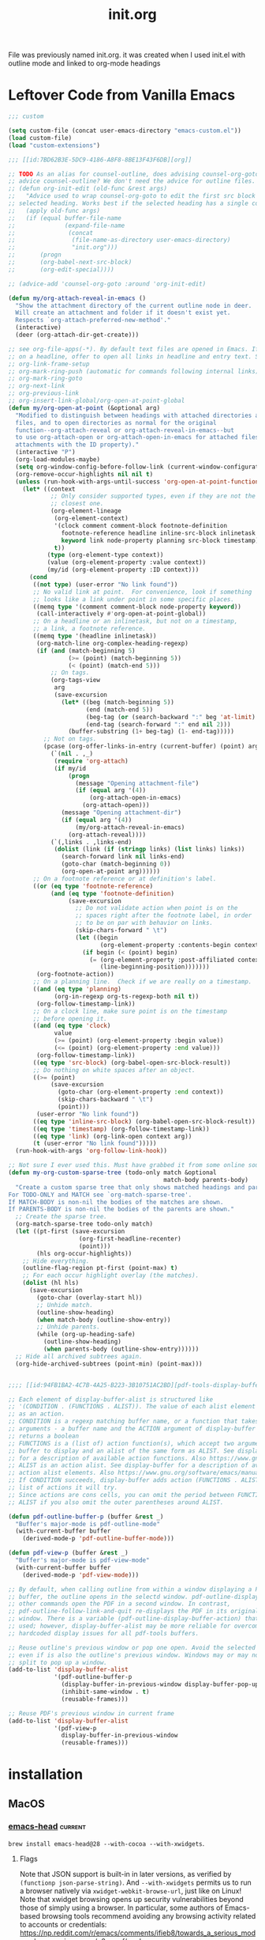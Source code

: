 :PROPERTIES:
:ID:       040CA046-5894-4549-A690-D4DD59BC2300
:END:
#+TITLE: init.org
#+STARTUP: content
#+filetags: :project:

File was previously named init.org. it was created when I used init.el with outline mode and linked to org-mode headings

* Leftover Code from Vanilla Emacs
#+begin_src emacs-lisp :tangle no
;;; custom

(setq custom-file (concat user-emacs-directory "emacs-custom.el"))
(load custom-file)
(load "custom-extensions")

;;; [[id:7BD62B3E-5DC9-4186-A8F8-8BE13F43F6DB][org]]

;; TODO As an alias for counsel-outline, does advising counsel-org-goto also
;; advice counsel-outline? We don't need the advice for outline files.
;; (defun org-init-edit (old-func &rest args)
;;   "Advice used to wrap counsel-org-goto to edit the first src block under the
;; selected heading. Works best if the selected heading has a single code block."
;;   (apply old-func args)
;;   (if (equal buffer-file-name
;;              (expand-file-name
;;               (concat
;;                (file-name-as-directory user-emacs-directory)
;;                "init.org")))
;;       (progn
;;       (org-babel-next-src-block)
;;       (org-edit-special))))

;; (advice-add 'counsel-org-goto :around 'org-init-edit)

(defun my/org-attach-reveal-in-emacs ()
  "Show the attachment directory of the current outline node in deer.
  Will create an attachment and folder if it doesn't exist yet.
  Respects `org-attach-preferred-new-method'."
  (interactive)
  (deer (org-attach-dir-get-create)))

;; see org-file-apps(-*). By default text files are opened in Emacs. If point is
;; on a headline, offer to open all links in headline and entry text. See also
;; org-link-frame-setup
;; org-mark-ring-push (automatic for commands following internal links)
;; org-mark-ring-goto
;; org-next-link
;; org-previous-link
;; org-insert-link-global/org-open-at-point-global
(defun my/org-open-at-point (&optional arg)
  "Modified to distinguish between headings with attached directories and
  files, and to open directories as normal for the original
  function--org-attach-reveal or org-attach-reveal-in-emacs--but
  to use org-attach-open or org-attach-open-in-emacs for attached files (i.e.,
  attachments with the ID property)."
  (interactive "P")
  (org-load-modules-maybe)
  (setq org-window-config-before-follow-link (current-window-configuration))
  (org-remove-occur-highlights nil nil t)
  (unless (run-hook-with-args-until-success 'org-open-at-point-functions)
    (let* ((context
            ;; Only consider supported types, even if they are not the
            ;; closest one.
            (org-element-lineage
             (org-element-context)
             '(clock comment comment-block footnote-definition
               footnote-reference headline inline-src-block inlinetask
               keyword link node-property planning src-block timestamp)
             t))
           (type (org-element-type context))
           (value (org-element-property :value context))
           (my/id (org-element-property :ID context)))
      (cond
       ((not type) (user-error "No link found"))
       ;; No valid link at point.  For convenience, look if something
       ;; looks like a link under point in some specific places.
       ((memq type '(comment comment-block node-property keyword))
        (call-interactively #'org-open-at-point-global))
       ;; On a headline or an inlinetask, but not on a timestamp,
       ;; a link, a footnote reference.
       ((memq type '(headline inlinetask))
        (org-match-line org-complex-heading-regexp)
        (if (and (match-beginning 5)
                 (>= (point) (match-beginning 5))
                 (< (point) (match-end 5)))
            ;; On tags.
            (org-tags-view
             arg
             (save-excursion
               (let* ((beg (match-beginning 5))
                      (end (match-end 5))
                      (beg-tag (or (search-backward ":" beg 'at-limit) (point)))
                      (end-tag (search-forward ":" end nil 2)))
                 (buffer-substring (1+ beg-tag) (1- end-tag)))))
          ;; Not on tags.
          (pcase (org-offer-links-in-entry (current-buffer) (point) arg)
            (`(nil . ,_)
             (require 'org-attach)
             (if my/id
                 (progn
                   (message "Opening attachment-file")
                   (if (equal arg '(4))
                       (org-attach-open-in-emacs)
                     (org-attach-open)))
               (message "Opening attachment-dir")
               (if (equal arg '(4))
                   (my/org-attach-reveal-in-emacs)
                 (org-attach-reveal))))
            (`(,links . ,links-end)
             (dolist (link (if (stringp links) (list links) links))
               (search-forward link nil links-end)
               (goto-char (match-beginning 0))
               (org-open-at-point arg))))))
       ;; On a footnote reference or at definition's label.
       ((or (eq type 'footnote-reference)
            (and (eq type 'footnote-definition)
                 (save-excursion
                   ;; Do not validate action when point is on the
                   ;; spaces right after the footnote label, in order
                   ;; to be on par with behavior on links.
                   (skip-chars-forward " \t")
                   (let ((begin
                          (org-element-property :contents-begin context)))
                     (if begin (< (point) begin)
                       (= (org-element-property :post-affiliated context)
                          (line-beginning-position)))))))
        (org-footnote-action))
       ;; On a planning line.  Check if we are really on a timestamp.
       ((and (eq type 'planning)
             (org-in-regexp org-ts-regexp-both nil t))
        (org-follow-timestamp-link))
       ;; On a clock line, make sure point is on the timestamp
       ;; before opening it.
       ((and (eq type 'clock)
             value
             (>= (point) (org-element-property :begin value))
             (<= (point) (org-element-property :end value)))
        (org-follow-timestamp-link))
       ((eq type 'src-block) (org-babel-open-src-block-result))
       ;; Do nothing on white spaces after an object.
       ((>= (point)
            (save-excursion
              (goto-char (org-element-property :end context))
              (skip-chars-backward " \t")
              (point)))
        (user-error "No link found"))
       ((eq type 'inline-src-block) (org-babel-open-src-block-result))
       ((eq type 'timestamp) (org-follow-timestamp-link))
       ((eq type 'link) (org-link-open context arg))
       (t (user-error "No link found")))))
  (run-hook-with-args 'org-follow-link-hook))

;; Not sure I ever used this. Must have grabbed it from some online source.
(defun my-org-custom-sparse-tree (todo-only match &optional
                                            match-body parents-body)
  "Create a custom sparse tree that only shows matched headings and parents.
For TODO-ONLY and MATCH see `org-match-sparse-tree'.
If MATCH-BODY is non-nil the bodies of the matches are shown.
If PARENTS-BODY is non-nil the bodies of the parents are shown."
  ;; Create the sparse tree.
  (org-match-sparse-tree todo-only match)
  (let ((pt-first (save-excursion
                    (org-first-headline-recenter)
                    (point)))
        (hls org-occur-highlights))
    ;; Hide everything.
    (outline-flag-region pt-first (point-max) t)
    ;; For each occur highlight overlay (the matches).
    (dolist (hl hls)
      (save-excursion
        (goto-char (overlay-start hl))
        ;; Unhide match.
        (outline-show-heading)
        (when match-body (outline-show-entry))
        ;; Unhide parents.
        (while (org-up-heading-safe)
          (outline-show-heading)
          (when parents-body (outline-show-entry))))))
  ;; Hide all archived subtrees again.
  (org-hide-archived-subtrees (point-min) (point-max)))


;;;; [[id:94FB1BA2-4C7B-4A25-B223-3B10751AC2BD][pdf-tools-display-buffer-alist]]

;; Each element of display-buffer-alist is structured like
;; '(CONDITION . (FUNCTIONS . ALIST)). The value of each alist element is known
;; as an action.
;; CONDITION is a regexp matching buffer name, or a function that takes two
;; arguments - a buffer name and the ACTION argument of display-buffer - and
;; returns a boolean
;; FUNCTIONS is a (list of) action function(s), which accept two arguments - a
;; buffer to display and an alist of the same form as ALIST. See display-buffer
;; for a description of available action functions. Also https://www.gnu.org/software/emacs/manual/html_node/elisp/Buffer-Display-Action-Functions.html.
;; ALIST is an action alist. See display-buffer for a description of available
;; action alist elements. Also https://www.gnu.org/software/emacs/manual/html_node/elisp/Buffer-Display-Action-Alists.html.
;; If CONDITION succeeds, display-buffer adds action (FUNCTIONS . ALIST) to a
;; list of actions it will try.
;; Since actions are cons cells, you can omit the period between FUNCTIONS and
;; ALIST if you also omit the outer parentheses around ALIST.

(defun pdf-outline-buffer-p (buffer &rest _)
  "Buffer's major-mode is pdf-outline-mode"
  (with-current-buffer buffer
    (derived-mode-p 'pdf-outline-buffer-mode)))

(defun pdf-view-p (buffer &rest _)
  "Buffer's major-mode is pdf-view-mode"
  (with-current-buffer buffer
    (derived-mode-p 'pdf-view-mode)))

;; By default, when calling outline from within a window displaying a PDF
;; buffer, the outline opens in the selectd window. pdf-outline-display-link and
;; other commands open the PDF in a second window. In contrast,
;; pdf-outline-follow-link-and-quit re-displays the PDF in its original
;; window. There is a variable (pdf-outline-display-buffer-action) that can be
;; used; however, display-buffer-alist may be more reliable for overcoming
;; hardcoded display issues for all pdf-tools buffers.

;; Reuse outline's previous window or pop one open. Avoid the selected window
;; even if is also the outline's previous window. Windows may or may not be
;; split to pop up a window.
(add-to-list 'display-buffer-alist
             '(pdf-outline-buffer-p
               (display-buffer-in-previous-window display-buffer-pop-up-window)
               (inhibit-same-window . t)
               (reusable-frames)))

;; Reuse PDF's previous window in current frame
(add-to-list 'display-buffer-alist
             '(pdf-view-p
               display-buffer-in-previous-window
               (reusable-frames)))
#+end_src

* installation
** MacOS
*** [[https://github.com/daviderestivo/homebrew-emacs-head][emacs-head]] :current:
~brew install emacs-head@28 --with-cocoa --with-xwidgets~.
**** Flags
Note that JSON support is built-in in later versions, as verified by ~(functionp json-parse-string)~. And ~--with-xwidgets~ permits us to run a browser natively via ~xwidget-webkit-browse-url~, just like on Linux! Note that xwidget browsing opens up security vulnerabilities beyond those of simply using a browser. In particular, some authors of Emacs-based browsing tools recommend avoiding any browsing activity related to accounts or credentials: https://np.reddit.com/r/emacs/comments/ifieb8/towards_a_serious_modern_browser_in_emacs/g2paqof/ and https://news.ycombinator.com/item?id=24259449, and https://github.com/akirakyle/emacs-webkit.

If you use xwwp, the author claims you don't need to compile with ~--with-xwidgets~: https://www.reddit.com/r/emacs/comments/jyowe0/introducing_emacswebkit_a_successor_to/. Does it use Xwidget-WebKit mode?
*** emacs-mac
~brew install --cask emacs-mac~
**** Issues
This distribution seems to break org-noter. It pulls up a blank frame, hangs, and prevents exit.
* Random Tasks
** TODO Keymaps to investigate
Some keymaps should be bound to leader. E.g., pdfview keymaps when a PDF is open.
*** ivy-minibuffer-map
*** company-mode-map
*** company-search-map
*** company-active-map
*** org-*
*** org-roam-bibtex-*
*** org-noter-*
*** pdf*
*** ivy-ref-*
*** ivy-bibtex-*
*** ess-*
*** info
** TODO commands to bind
*** counsel-find-library
** TODO Packages to check out
*** https://www.tabnine.com/blog/17-cool-emacs-packages-for-productivity-in-2021/
*** god-mode
An Emacs-friendly alternative to evil that might work with which-key
*** smartrep
*** chemacs2 / with-emacs script
To use Emacs to edit init.el/init.org that have been marked up by git for eventual merging.
*** Custom inverse tangling
org-babel-detangle may mangle files. Need to test.

org-tanglesync can only detangle a single block to a file. This presents a problem for init.org

alphapapa/outorg edits comment sections of source code files in org-mode. Depends on outshine.

phillord/lentic
*** org alternatives
**** outline/outshine
outshine is unmaintained. Testing revealed that heading promotion/demotion did not work as expected.
** TODO Configs to check out
*** https://config.daviwil.com/
Discovered through a stream at https://www.youtube.com/watch?v=50Vsh4qw-E4. In particular, can browse qutebrowser within emacs. May depend on exwm to control X windows through emacs.
* custom
:PROPERTIES:
:ID:       831DC47C-C458-4939-8EFA-CC669529F452
:END:
** Customization
*** Summary
**** Symbol Properties
***** theme-value
An alist whose elements have the form ~(THEME VALUE)~. Elements are ordered by decreasing theme precedence.
***** standard-value
Used by ~defcustom~ to initialize void variables that have not been customized (i.e., have a ~saved-value~ property). Set to the /default/ argument to ~custom-declare-variable~ (/standard/ argument of ~defcustom~). Stores an expression that is evaluated to retrieve the actual standard value.
***** saved-value
Used by ~defcustom~ to initialize void variables that have been customized. Set by the customization UI (~custom-set-variables/faces~) and ~custom-theme-set-variables/faces~ when no ~defcustom~ previously declared the variable. Stores an expression that is evaluated to retrieve the actual saved value.
***** customized-value
Used to distinguish customizations for the current session from those that are permanently saved (i.e., ~saved-value~).
***** custom-set
Stores a function to set variable value on initialization. Set to the ~:set~ keyword to ~custom-declare-variable~.
***** custom-get
Stores a function to get variable value on initialization. Set to the ~:get~ keyword to ~custom-declare-variable~.
***** theme-settings
Contains settings for a theme symbol in ~custom-known-themes~.
**** Initialization functions
Called by ~custom-declare-variable~ (and thus ~defcustom~) to initialize a variable. These functions are passed ~standard-value~ as /exp/. The functions that query ~custom-set~ for a setter function use ~set-default~ if none is available. When setting void variables, ~saved-value~ is always preferred to /exp/.
****** custom-initialize-default /symbol exp/
Does nothing if a default value exists; otherwise, calls ~set-default~ with /symbol/ and the result of evaluating ~saved-value~ property or /exp/.

Commonly used by variables whose setter function enables or disables a minor mode, to avoid enabling the mode on ~defcusom~ while permitting it by customizing the variable. See ~custom-set-minor-mode~.
****** custom-initialize-set /symbol exp/
Like ~custom-initialize-default~ but calls the setter function.
****** custom-initialize-reset /symbol exp/
The default initialization function. Calls the setter function with /symbol/ and the value returned by either the getter function in ~custom-get~, the default value, or the result of evaluating ~saved-value~ or ~exp~.

In other words, like ~custom-initialize-set~ but additionally resets non-void variables by calling the setter function with /symbol/ and its current value.
****** custom-initialize-changed /symbol exp/
Like ~custom-initialize-reset~ but only ever uses ~set-default~ for /exp/.
****** custom-initialize-delay
Used for preloaded files and autoloaded variables.
**** defcustom /SYMBOL STANDARD DOC &rest ARGS/
qdefcustom~ is a macro that expands to a call to ~custom-declare-variable~ with the values of /SYMBOL/ and /STANDARD/ quoted.

#+begin_src emacs-lisp
(macroexpand '(defcustom x (+ 1 2 3) nil :set apples :initialize pears))
;; (custom-declare-variable 'x '(+ 1 2 3) nil :set apples :initialize pears)
#+end_src
**** custom-declare-variable /SYMBOL DEFAULT DOC &rest ARGS/
Mostly equivalent to calling ~defcustom~ with an extra level of quoting for the first two arguments.

Sets the ~standard-value~ property to /DEFAULT/. Processes the key-value pairs in ~ARGS~. In particular, the ~custom-set~ property is set to the value of the ~:set~ keyword. Any function passed to ~:initialize~ is called (defaults to calling ~custom-initialize-reset~) with /symbol/ and /default/. If the ~saved-value~ property is non-~nil~ and the ~caar~ of the ~theme-value~ property (i.e., the highest precedence theme associated with this variable) isn't the ~user~ theme, nullify ~saved-value~. The source code comments say this can only be the case under normal circumstances when:
1. The user loaded a theme that had a setting for an unbound variable, so we stashed the theme setting under the saved-value property in `custom-theme-recalc-variable'.
2. Then, Emacs evaluated the defcustom for the option (e.g., something required the file where the option is defined).  If we don't reset it and the user later sets this variable via Customize, we might end up saving the theme setting in the custom-file.  See the test `custom-test-no-saved-value-after-customizing-option'.

ARGS consists of keyword-value pairs described in ~defcustom~:
1. :type
2. :options
3. :initialize
4. :set
5. :get
6. :require
7. :set-after
8. :risky
9. :safe
10. :local
11. :group
12. :link
13. :version
14. :package-version
15. :tag
16. :load
**** defface
**** custom-declare-face
**** custom-variable-p
Returns non-~nil~ if variable is customizable (i.e., is an alias for one or has non-~nil~ ~standard-value~ or ~custom-autoload~).
**** custom--standard-value
Retrieve the standard value from the expression stored in ~standard-value~.
**** custom-set-default
Set-default, unless ~custom-local-buffer~ is non-~nil~ in which case ~set~ is used to set a variable locally for a buffer (presumably a la ~make-local-variable~). ~custom-local-buffer~ is local to each customization buffer according to cus-edit.el; however, I could not find what sets it. There is a separate mechanism for making variables automatically buffer local (i.e., across all buffers a la ~make-variable-buffer-local~) in ~custom-declare-variable~.
**** custom-set-minor-mode
Set function for minor mode variables. See ~custom-initialize-default~.
**** custom-known-themes
Themes defined with ~deftheme~ are added to the front of this list, which is ~'(user changed)~ by default.
**** custom-theme-p /theme/
Non-~nil~ when /theme/ is defined in ~custom-known-themes~.
**** custom--should-apply-setting
Return ~t~ if ~custom--inhibit-theme-enable~ is ~nil~ or if it has its default value of ~apply-only-user~ and the theme is ~user~.
**** custom-push-theme
Can remove, replace, or add an element (~(THEME VALUE)~) to the ~theme-value~ or ~theme-face~ property based on the theme passed. For the latter two actions, the new element is installed at the front of the list. When creating a theme in particular, checks ~custom--should-apply-setting~. If true, (1) if the current value was set outside of the customize system, the first time ~theme-value~ is set an element ~(changed CURRENT-VALUE)~ will be created with the fake theme ~changed~ to hold the current value in case ~THEME~ is later disabled and the value is needed; (2) updates ~theme-value~. Regardless of truth, ~theme-settings~ is updated for /theme/. Note that /theme/ names a void variable but does have properties.
**** custom-set-variables /&rest args/
Calls ~custom-theme-set-variables~ with /theme/ set to ~'user~. This is the function used by the customization UI.
**** custom-theme-set-variables /theme &rest args/
Each arg in /args/ should be a list of the form ~(SYMBOL EXP [NOW [REQUEST [COMMENT]]])~.

For each element in /args/, calls ~custom-push-theme~ to update ~theme-value~ for ~SYMBOL~ using /theme/ and ~EXP~ (this also checks ~custom--should-apply-settings~). Then calls ~custom--should-apply-setting~ to check whether to continue and set ~SYMBOL~. That is, continue if this function was called by using the normal customization system UI (i.e., through ~custom-set-variables~) or is called with ~custom--inhibit-theme-enable~ nullified. Saves ~EXP~ to ~saved-value~ property, then if ~(default-boundp symbol)~ it calls the value of the ~custom-set~ property or ~custom-set-default~ to overwrite ~SYMBOL~ with the result of evaluating ~EXP~.

Thus, if called before ~defcustom~ simply sets ~saved-value~ but if after ~defcustom~ or e.g. ~setq~, it immediately calls the setter function (all if ~custom--should-apply-settings~).
**** deftheme /theme/
Calls ~custom-make-theme-feature~ and assigns result to *feature*. Quotes /theme/ and *feature* and passes to call to ~custom-declare-theme~.
**** custom-make-theme-feature /theme/
Given a symbol THEME, create a new symbol by appending "-theme".  Store this symbol in the ‘theme-feature’ property of
THEME.  Calling ‘provide-theme’ to provide THEME actually puts ‘THEME-theme’ into ‘features’.

This allows for a file-name convention for autoloading themes: Every theme X has a property ‘provide-theme’ [sic;
actually 'theme-feature'] whose value is "X-theme".  (load-theme X) then attempts to load the file ‘X-theme.el’.
**** custom-declare-theme /theme/ /feature/
/feature/ is normally the symbol created from /theme/ from ~custom-make-theme-feature~.

Adds /theme/ to ~custom-known-themes~ and /feature/ to the ~theme-feature~ property of /theme/.
**** custom-theme-directory
Default user directory for storing custom theme files. The command ~customize-create-theme~ writes theme files into this directory. Used in ~custom-theme-load-path~.
**** custom-theme-load-path
List of directories to search for custom theme files. When loading custom themes (e.g., in ~customize-themes~ and ~load-theme~), Emacs searches for theme files in the specified order.
**** custom--inhibit-theme-enable
Whether ~custom-theme-set-\ast{}~ functions set variables immediately.
**** provide-theme
~(provide (get theme 'theme-feature))~
**** require-theme
Like ~require~ but searches ~custom-theme-load-path~ for /feature/[.el|.elc], which should have name *theme*-theme.
**** custom-safe-themes
Themes that are considered safe to load. If ~t~, all themes are treated as safe.
**** load-theme
Like ~require-theme~, loads a /theme/ file. Before this, checks file safety with ~custom-safe-themes~, disables the theme if ~custom-theme-p~ and nullifies theme properties (~theme-settings~, ~theme-feature~, and ~theme-documentation~) if reloading a theme. After loading, calls ~enable-theme~.
**** custom-available-themes
Search ~custom-theme-load-path~ for ~theme~ files and return themes available for loading. Compare to ~custom-known-themes~ and ~custom-enabled-themes~.
**** enable-theme
Used interactively, prompts the user to select a theme, which consists of any symbol with non-~nil~ ~theme-settings~ property. Checks the selection with custom-theme-p. Gets ~theme-settings~ from /theme/. Sets ~custom--inhibit-theme-enable~ to ~nil~. Loops over the elements of ~theme-settings~. Like ~custom-push-theme~, if the ~theme-value~ of a symbol is ~nil~, save the curent value to fake theme ~changed~. Update its ~theme-value~ by consing (THEME VALUE) obtained from ~theme-settings~ onto the front of the alist. If theme is not part of ~custom-enabled themes~ or ~custom-safe-themes~, calls ~custom-theme-recalc-variable~ for the symbol. Adds the theme to front of ~custom-enabled-themes~. Finally, gives the ~user~ theme highest priority by calling ~enable-theme~ with it.
**** custom-enabled-themes
List of enabled themes, ordered by precedence. Does not include the ~user~ theme. Customizing this variable calls ~enable-theme~ if ~custom-theme-p~ or ~load-theme~. Also disables unlisted themes.
**** custom-theme-enabled-p
Present in ~custom-enabled-themes~.
**** disable-theme
For enabled theme, loop over the elements in its ~theme-settings~ property. Delete (THEME VALUE) from ~theme-value~ property of each symbol. Call ~custom-theme-recalc-variable~ to reset the variable without the theme. If no other theme has a value for symbol, set ~saved-value~ to ~nil~. Removes theme from ~custom-enabled-themes~.
**** custom-variable-theme-value
Get the value of the variable from the the highest precedence theme in ~theme-value~ or nil if no custom theme specifies a value for variable.
**** custom-theme-recalc-variable /variable/
Get value using ~custom-variable-theme-value~. If /variable/ is void, set ~saved-value~ to value if non-~nil~. See ~custom-declare-variable~.

Otherwise, check whether value is nil and if so set it to ~standard-value~. If value is subsequently not ~nil~ (i.e., had a ~standard-value~ or value from ~custom-variable-theme-value~), call ~custom-set~ property or ~set-default~ with /variable/ and the result of evaluating value.
**** custom-theme-reset-variables                                 :skip:
**** custom-reset-variables                                       :skip:
*** REORGANIZE
**** Debugging customization settings
I use custom-theme-set-variables and a non-~user~ theme to set options, and setq otherwise. I use both prior to loading a package, unless I need to change an option on the fly.

setq before a package is loaded is USUALLY eqivalent to custom-set-variables, because the package will run the :set function the first time its defcustom statements are evaluated, substituting any customized or non-customized value for the default value to pass to the :set function. The one exception is if defcustom relies on ~:initialize custom-initialize-set~. After a package is loaded, however, you will need to use custom-set-variables to trigger :set again.

For barebones options--those without any keyword options--there is no difference between setq and custom-set-variables. Whether or not setting an option before or after a package is loaded are equally valid depends on the package's full code (see which-key).

If a variable or option aren't what you expect: check that the value is a permissible value for an option whose defcustom includes a :type or :option keyword, check whether you setq'd or customized before the package was loaded, check the keywords of the option's defcustom, check whether the variable or option is buffer-local, and check whether any other package or section of your config file sets or customizes the variable or option. Check the autoloads. In rare cases you may need to use ~setq~ to initialize a variable before loading a package (e.g., see org-roam). Finally, check whether the package has other options or variables that override or alter the behavior supposedly controlled by the variables or options of interest.
**** User Interface
~customize~ invokes the customization UI, where you can set the value of customizable user options. Options are also indicated in help buffers by the text "You can customize this variable." At the heart of the UI is ~custom-set-variables~, which is either written by the UI to the end of init.el or in an external ~custom-file~. An important distinction between e.g. ~setq~ and ~custom-set-variables~ is that ~setq~ sets the value of a void symbol, and ~custom-set-variables~ only sets or modifies the property-list. See [[https://www.gnu.org/software/emacs/manual/html_node/elisp/Symbol-Components.html#Symbol-Components][9.1 Symbol Components]]. For this reason, trying to evaluate the name of a customized option that has not yet had its associated ~defcustom~ evaluated will throw a void-variable error. If the symbol is not previously void, custom-set-variables will update its value. Otherwise, a customized option's value will be set once its associated ~defcustom~ is evaluated, usually when the package defining it is loaded.

The UI offers alternatives for setting options changed in a UI session: "Apply" and "Apply and save". The former customization is specific to the current emacs session; the latter saves the customization for future sessions. The former sets the ~customized-value~ and ~backup-value~ properties of the option symbol; the latter sets the ~saved-value~ property. Both set the ~user~ portion of the theme-value property. See [[https://www.gnu.org/software/emacs/manual/html_node/elisp/Variable-Definitions.html][15.3 Defining Customization Variables (directly after Function: custom-add-frequent-value)]].
**** Example: which-key
***** TL;DR
Just using customize for options isn't always enough. Sometimes the values need to be set before a package is loaded, because the package code doesn't properly update the options for later customization.
***** Details
There is a known bug with which-key-echo-keystrokes (wkek). If it is greater than the value of which-key-idle-delay (wkid), the value of wkid seems to be ignored. The actual delay seems to be about 4x the value of wkek. The defcustom for wkek uses a default value of 1/4 of wkid's value. This value is evaluated at the time of wkek's defcustom definition, so the value of wkid needs to be set before which-key.el is loaded, in order to set wkek to a compatible value. Luckily the documentation notes that you should set this variable before loading which-key.

Test results:
1. Using (init-custom-set 'which-key-idle-delay 0.2)
   which-key-idle-delay: 1 -> 0.2
   which-key-echo-keystrokes: 0.25 (1/4 of wkid's standard value)
2. Using (setq which-key-idle-delay 0.2)
   which-key-idle-delay: 1 -> 0.2
   which-key-echo-keystrokes: 0.05 (1/4 of wkid's altered value)

Note that which-key--setup-echo-keystrokes is called to reset which-key-echo-keystrokes in response to calling which-key-mode, which-key-setup-side-window-bottom, and which-key-setup-minibuffer--none of which ensure it has the right setting based on the current setting of which-key-idle-delay.

The best option for which-key developers in the future may be to use a :set function for wkid that updates wkek when wkid changes. That way, wkid's reverse dependencies are never out of sync. Maybe even add an option to disable update of future dependencies for users who want to set those options themselves.
**** DEPRECATED: csetq
An early solution for a setter that works for both variables and options is abo abo's csetq macro, now in wide use. It checks symbols for a ~custom-set~ symbol property, invoking its value if the property is set. My issue 856 for use-package revealed that :custom failed to customize minor mode variables properly. PR 881 aimed to fix that by using custom-theme-set-variables, around which custom-set-variables is a thin wrapper.
**** References
https://www.reddit.com/r/emacs/comments/exnxha/withemacs_almost_all_you_need_to_know_about/
https://stackoverflow.com/questions/22915019/emacs-setq-before-loading
https://www.gnu.org/software/emacs/manual/html_node/emacs/Locals.html#Locals
https://www.gnu.org/software/emacs/manual/html_node/eintr/defcustom.html#defcustom
https://www.gnu.org/software/emacs/manual/html_node/elisp/Customization.html#Customization (Writing defcustoms)
https://www.reddit.com/r/emacs/comments/67pzh5/using_customsetvariables_programmatically/
https://opensource.com/article/20/3/variables-emacs
http://emacs.1067599.n8.nabble.com/which-one-to-use-custom-set-variables-customize-set-variable-or-customize-set-value-td378730.html
Top answer for https://emacs.stackexchange.com/questions/102/advantages-of-setting-variables-with-setq-instead-of-custom-el
See claim that custom-set-variables is equivalent to csetq, but also the first comment thread: https://oremacs.com/2015/01/17/setting-up-ediff/
https://www.reddit.com/r/emacs/comments/g46sg2/a_solution_to_the_agony_of_customsetvariables_and/ Ignore the article and focus on the comments. They discuss using a garbage custom file (good if you use customize-set-variable and/or custom-set-variables instead of csetq. One person also recommends using (when (featurep 'PACKAGE-autoloads) ...) in lieu of use-package's :demand, :defer, :after, etc., keywords, to detect if a package has been installed with the relevant autoloads file. This can be used if a package will be installed later, as opposed to detecting if a package has already been loaded.
** My Customization System
*** Description
Inspired by the discussion within use-package of how to implement modular customization: https://github.com/jwiegley/use-package/pull/881.
*** Interactive Usage
**** customize-package
A wrapper I wrote around custom-theme-set-variables to emulate a modular version of ~custom-file~.
**** customize-package-face
A wrapper I wrote around custom-theme-set-faces to emulate a modular version of ~custom-file~.
* straight.el
:PROPERTIES:
:ID:       F05A15AC-056A-4449-8338-95887C676AA9
:END:
** README summary
*** Description
An alternative to package.el package management with the following features:
1. Install packages from MELPA, ELPA, Emacsmirror, GitHub, manually, etc., using recipes.
2. Pre-made package recipes.
3. Edit packages by editing source code.
4. Package management commands with Magit support.
5. Lockfiles that ensure the same init file works the same way every time.
6. Optional use-package integration
*** Getting Started
Copy the bootstrap code from [[https://github.com/raxod502/straight.el#bootstrapping-straightel][Bootstrapping straight.el]], ensure early-init.el contains ~(setq package-enable-at-startup nil)~ if using Emacs 27 or higher, and remove references to package.el variables.
*** Summary
The main command provided by straight.el is ~straight-use-package~, used to install packages. Its first argument is either a quoted symbol for a package name or a package "recipe". For each package symbol, there is a default recipe that details how to install the package. Default recipes are provided by recipe repositories. See ~straight-recipe-repositories~, [[https://github.com/raxod502/straight.el#where-do-recipes-come-from][Where do recipes come from?]], [[https://github.com/raxod502/straight.el#recipe-lookup][Recipe Lookup]], and [[https://github.com/raxod502/straight.el#overriding-recipes][Overriding Recipes]]. This package maintains mirros for use with straight.el (e.g., https://github.com/emacs-straight for GNU ELPA). For custom recipe keywords and syntax, see "Recipe Format". ~straight-use-package~ calls involve three steps:

1. Recipe registration
2. Fetching the local repo
3. Building the package

Recipes specify how to fetch and build, and most of the keywords can be grouped conceptually into one or the other
steps. A subset of the package recipe keywords that relates to fetching or building is often referred to as a "fetch
recipe" or "build recipe".

Fetching and building can be circumvented through optional arguments to ~straight-use-package~.
**** Register
Registration means storing a recipe in one or more caches for future reference. The cached recipe will be used for later
operations on packages, for other packages that depend on the package specified by the recipe, and to issue warnings
about the presence of conflicting recipes for the same package (see ~straight-dependents~). Additionally, "when multiple
packages are built from the same local repository, and you have specified a custom fetch recipe for one of those
packages, straight.el can intelligently merge that fetch recipe into the automatically retrieved recipes of
dependencies, in order to avoid conflicts."
**** Fetch
Fetching in straight.el differs from the term's use in git. If a local repo is missing, straight.el clones it to a
subdirectory of ~straight-base-dir~\slash{}straight\slash{}repos. Cloning is done using ~straight-vc-clone~, which delegates to one of
the backed implementations of the ~clone~ operation. See [[https://github.com/raxod502/straight.el#git-backend][Git
Backend]] for a list of version control operations and how git implements each one. In particular, the git
implementation of ~clone~ also checks out the branch specified by the ~straight-use-package~ keyword ~:branch~, or the
commit specified in the version lockfile if available.

**Note that this definition of fetching differs from the term's use in git and in the interactive straight.el commands,
where fetching simply means updating the known state of the remote repo for e.g. later merging with the local
repo. Terminology is not carefully used in the README, since the sections on the git backend presumably use the git
definition of fetching but don't note the semantic switch.*

Local repos are canonically defined by your init file (recipes and straight configuration) and a version lockfile. To
sanity check a local repo after changing its fetch recipe (in particular the ~:branch~ or ~:repo~), see
~straight-normalize-package~. The git backend (~straight-vc-git-normalize~) ensures remotes are set correctly, that
there is no merge in progress, that the worktree has no unsaved changes, and that the primary branch is checked out.

Normalization does not check out the version from the lockfile. Lockfiles can be written and read via
~straight-freeze-versions~ and ~straight-thaw-versions~.

Multiple lockfiles are supported. See [[https://github.com/raxod502/straight.el#the-profile-system][The Profile
System]].
**** Build
Packages are defined by a local repo and /build/ recipe. The name of the package's local repo may not match the name of
the package's build folder.

If a package is unbuilt, its local repo has changed and needs to be rebuilt, or the build recipe has changed,
straight.el "builds" the package by symlinking (copying on Windows[fn:symlink]) ~.el~ files to a subdirectory of
~straight-base-dir~\slash{}straight\slash{}build. Dependencies are fetched and built. The files are byte-compiled, then the autoloads
are extracted to a file in the build directory. ~load-path~ is populated and the autoloads evaluated. The user can
~require~ or ~load~ the package, call an autoload defined in the file, or call an autoload they wrote themselves.

Dependencies are specified in the package.el format, either:
1. A ~Package-Requires~ header in ~PACKAGENAME.el~
2. An argument to ~define-package~ in ~PACKAGENAME-pkg.el~.

You can use ~rg~ to search for dependency declarations in local repos, or you can simply use straight.el's dependent and
dependency commands.

Occasionally a package does not provide an autoload that you need and generates a void-function error. You can either create an autoload, ~require~ the package, or ~load~ the pacakge. You can also use ~boundp~ and ~bound-and-true-p~ to protect against void-variable errors, or else set the varible in advance of the package loading. See [[id:881A8FD3-04A9-4DA1-86C7-14B6A360FA2A][emacs-custom]].
**** Developing Packages
When developing packages (e.g., your own fork of a popular package), simply ~find-file~ (C-h f), edit the code, and
restart Emacs. Modifications are detected by default at startup [fn:mod-on-start] on non-Windows systems. On Windows,
you might need to call the manual build commands if edits are made outside of Emacs. To change the default rebuild
check, customize ~straight-check-for-modifications~ and do so /prior to straight.el's boostrapping code/.

When the changes test fine, commit and possibly push your changes. Because the build files on ~load-path~ symlink to the
local repo, you will always edit the right files. (On Windows, straight.el advises ~find-file~ to jump to the repo files
since symlinking isn't possible by default.)
**** Recipe Format
The format for a recipe is:
#+begin_src emacs-lisp
(package-name :keyword value :keyword value ...)
#+end_src

Recipes lists are quoted when passed to ~straight-use-package~. The list's first element is a symbol naming the package,
and subsequent elements are a plist. Here is an example:
#+begin_src emacs-lisp
(straight-use-package '(el-patch :type git :host github :repo "raxod502/el-patch" :fork (:host github :repo
 "your-name/el-patch")))
 #+end_src
***** Keywords
NOTE: The classification of keywords as other, build, and fetch keywords is my own guess based on the README's
discussion of build vs. fetch recipes and specific keyword descriptions.
****** Other Keywords
******* :inherit
Overrides ~straight-allow-recipe-inheritance~. Only relevant to non-default recipes.
******* :includes
Informs straight.el that the package is a superset of other packages, meaning the others should not be "installed"
(cloned? or simply built?) again after the superset package is installed.
****** Build Keywords
******* :local-repo
The name of the local repository from which the package is built. If it does not exist, it will be cloned according to
version control settings. If not specified, defaults to a value according to version control settings or the package
name. Multiple packages may be built from the same repo, in which case they should also specify ~:files~.
******* :files
A list specifying the local repository files that need to be symlinked into the package's build directory. The default
value is ~straight-default-files-directive~.

If you simply specify a list of globs or filenames, the matches will be symlinked into the top level of the package's
build directory. Most packages take this approach.

If a list element is a list whose first element is a string, the first element represents a relative path from the
package's build directory where subsequent elements will be symlinked. org takes this approach.
#+begin_src emacs-lisp
:files (:defaults "lisp/*.el" ("etc/styles/" "etc/styles/*")))
#+end_src

See ~straight-expand-files-directive~ for a deeper explanation of list elements.
******* :flavor
Modifies the ~:files~ directive.
******* :build
Specifies post-symlink build steps. E.g., whether to compile byte code or extract autoloads. If absent,
~straight--build-default-steps~ runs.
******* :pre-build
Specifies steps to take before symlinking (and thus before ~:build~).
******* :post-build
Specifies steps to take after ~:build~.
****** Fetch Keywords
******* :source
Overrides ~straight-recipe-repositories~.
******* :type
Specifies the version-control backend to use for cloning and managing the local repository. If omitted, defaults to the
value of ~straight-default-vc~, which is ~git~ by default. The only other currently accepted value is ~built-in~, which
tells straight.el to use the Emacs-provided version of the package rather than a local repository.
******* Git Backend Keywords
******** :repo
The remote repository location. See ~:host~.
******** :host
Supports values of ~nil~, ~github~, ~gitlab~, and ~bitbucket~. If ~nil~, then ~:repo~ should be the full URL of the
remote git repository. If non-~nil~, then ~:repo~ should be a string ~"username/repo"~.
******** :branch
A string used to checkout a branch if version lockfiles do not specify a commit. This is the branch used for
normalization and interaction with the remote.
******** :remote
The name to use for the remote repo, or for the upstream repo if forked. Defaults to
~straight-vc-git-default-remote-name~, the default value of which is ~"origin"~.
******** :nonrecursive
If non-~nil~, submodules are not cloned.
******** :fork
The settings for a fork.

If ~t~ or a string is the value, it specifies ~:repo~:
- ~t~: Looks up the username in ~straight-host-usernames~ and inherits the fork's repo name from the upstream repo.
- ~\quot{}\slash{}REPO\quot{}~: A string specifying the fork's repo name prefixed by a forward slash looks up the username in ~straight-host-usernames~.
- ~\quot{}USER\quot{}~: A string specifying only the username inherits the upstream repo name.
- ~"REPO\slash{}USER"~: Used as-is.

Alternatively, it accepts a plist with keywords ~:host~, ~:repo~, ~:branch~, and ~:remote~.

To illustrate, this
#+begin_src emacs-lisp
(straight-use-package '(el-patch :fork (:repo "your-name/el-patch")))
#+end_src
is the same as
#+begin_src emacs-lisp
(straight-use-package '(el-patch :fork "your-name/el-patch"))
#+end_src
When your fork is on the same host (e.g.,
GitHub) and has the same name as the upstream repository, and if you've set ~straight-host-username~ to specify your
username for the host:
#+begin_src emacs-lisp
(straight-use-package '(el-patch :fork t))
#+end_src

The ~:remote~ keyword inside a ~:fork~ plist applies to the fork, while the outside ~:remote~ applies to the
upstream. The one inside defaults to ~straight-vc-git-default-fork-name~, which defaults to ~"fork"~.
******** :depth
Either the symbol ~full~ or an integer ~N~. Clones the entire history or with ~--depth N~. The default value when the
keyword is omitted is determined by ~straight-vc-git-default-clone-depth~, which defaults to ~full~.
******** :protocol
The protocol to use when interacting with the remote repo. Defaults to ~straight-vc-git-default-protocol~, which
defaults to ~"https"~.

See also ~straight-vc-git-force-protocol~.
**** Bug Testing
straight.el can be used to replicate bugs in other packages. See
[[https://github.com/raxod502/straight.el#using-straightel-to-reproduce-bugs][Using straight.el to reproduce bugs]].
*** Interactive Usage
Note that there is no command to commit but there is one to push changes in local repos. My guess is that commits can be handled through Magit.
**** straight-use-package /PACKAGE-OR-RECIPE &optional NO-CLONE NO-BUILD/
Temporarily install a package. For permanent installation, include a call in the init file. To filter recipes by repository, call with a prefix argument.

Pass the package name as the first argment to install the default recipe.
#+begin_src emacs-lisp
(straight-use-package 'el-patch)
#+end_src

~NO-CLONE~ generally halts processing after registration if non-~nil~. If set to the symbol ~lazy~, then it will still build and load previously cloned packages but will halt after registration for uncloned repositories.

~NO-BUILD~ halts processing after fetching. This means that the package will not be built or loaded.

These arguments also accept functions that accept packagename strings and pre-process them into return values for these arguments. For packages that should never be built, prefer ~:build nil~ in ~PACKAGE-OR-RECIPE~ to ~NO-BUILD~. See also the wrappers in [[https://github.com/raxod502/straight.el#variants-of-straight-use-package][Variants of straight-use-package]].
**** straight-get-recipe
Print and copy the chosen default recipe to the kill ring. With a prefix argument, filter by repository.
**** straight-normalize-package / straight-normalize-all
Normalize the local repository to the state represented by the init file's straight.el configuration and the package recipe. E.g., the git backend (~straight-vc-git-normalize~) ensures remotes are set correctly, that there is no merge in progress, that the worktree has no unsaved chnages, and that the primary branch is checked out.
**** straight-freeze-versions
Generate a lockfile from your current config, pushing any local changes in local repos to their remote. The default lockfile is \tilde{}\slash{}.emacs.d\slash{}straight\slash{}versions\slash{}default.el.
**** straight-thaw-versions
Install packages using the version lockfile. It first checks that there are no changes to the local repo that will be overwritten.
**** straight-fetch-package / straight-fetch-all
Fetch from the repo's main remote, or from the fork's upstream with a prefix argument.
**** straight-fetch-package-and-deps
Like ~straight-fetch-package~ but fetch for dependencies (and their dependencies) as well. With a prefix argument, fetch from the upstream for all forks.
**** straight-merge-package /straight-merge-all
Merge the repo's main remote into the local repo, or the fork's upstream with a prefix argument.
**** straight-merge-package-and-deps
Like ~straight-merge-package~ but merge for dependencies (and their dependencies) as well. With a prefix argument, merge from the upstream for all forks.
**** straight-pull-package / straight-pull-all
Combines ~straight-fetch-package~ and ~straight-merge-package~ (or ~straight-fetch-all~ and ~straight-merge-all~)
**** straight-pull-package-and-deps
Combines ~straight-fetch-package-and-deps~ and ~straight-merge-package-and-deps~
**** straight-push-package / straight-push-all
Push a local repo to its remote
**** straight-check-package /straight-check-all
Rebuild packages that have been modified. The default value on non-Windows systems of ~straight-check-for-modifications~ causes a modification check to be performed on local repos at startup and when these functions are called. On Windows, the default external tool used to detect modifications, ~find~, is unavailable, and only modifications made within Emacs are detected on save by default. These functions might not work on Windows.
**** straight-rebuild-package / straight-rebuild-all
Rebuild packages whether or not they have modifications. To also rebuild dependencies, call with a prefix.
**** straight-prune-build
Discard unregistered packages (i.e., those without associated ~straight-use-package~ calls) and clear the autoload cache (see ~straight-cache-autoloads~).
**** straight-dependents
Get a package's dependents (i.e., which packages depend on a package, or reverse dependencies)
**** straight-dependencies
Get a package's dependencies
** My FAQ
*** Using ~straight.el~ to reproduce bugs
~emacs -Q -l ~/.emacs.d/straight/repos/straight.el/bootstrap.el~
~M-x straight-use-package RET <project> RET~
*** Omitting straight-use-package calls for dependencies
A ~straight-use-package~ call for a dependency can be omitted if there is call for a dependent. The packages will be downloaded and built; however, if you remove the calls for all dependents and want to use the former dependency, you will need to insert a call for the dependency.
*** Custom recipes for package dependencies
~straight-use-package~ calls with custom recipes must occur before dependent packages to avoid recipe conflicts. E.g., counsel depends on both ivy and swiper according to ~straight-primary-dependencies~. The swiper repo is downloaded, and all three packages are built. If you would like to use a custom recipe for ivy, you would need to add it to a calls higher up than counsel's calls.
*** Is ~straight(-primary-)dependencies~ failing to report all dependencies?
The package name--presumably the CAR of a package recipe, rather than the repo or build directory names--should be checked against two files. ~PACKAGENAME.el~ may contain a ~Package-Requires~ header, or ~PACKAGENAME-pkg.el~ may contain a ~define-package~ call. If these lines are present in files whose names don't match the package, you may want to split the package into multiple recipes/packages. E.g., the ~org-dynamic-bullets~ and ~org-visual-indent~ packages are both built from the ~org-visual-outline~ repo and each contain source files of the same name with ~Package-Requires~ headers; however, the headers are missing a closing parenthesis. If you add one to each file, ~straight-(primary)-dependencies~ will work as expected, reporting a dependency on ~org~ v9.0.
*** helm-bibtex and ivy-bibtex
One soft dependency "issue" is that ~org-roam-bibtex~ depends on ~org-ref~, which depends on ~helm-bibtex~. ~straight.el~ splits the ~helm-bibtex~ repo into two recipes: ~helm-bibtex~ and ~ivy-bibtex~. Only the former is treated as a dependency, so ~ivy-bibtex~ has to be explicitly specified for it to be built. I am not entirely sure ~org-ref~ uses the command ~ivy-bibtex~ if you search its source code. Also per [[https://github.com/jkitchin/org-ref/issues/793#issuecomment-693367854][this issue]]. So I guess it turns out not to be an issue. But it does point to the fact that recipes should be carefully designed. If for some reason ~org-ref~ did depend on the ~ivy-bibtex~ command, splitting ~helm-bibtex~ repo into two packages but resolving dependencies based on a ~Package-Requires~ header that assumed all files would be present, would be problematic.

** Footnotes
[fn:symlink]: See [[https://github.com/raxod502/straight.el#symbolic-links][Symbolic Links]].

[fn:mod-on-start]: [[https://github.com/raxod502/straight.el#how-does-straightel-know-when-to-rebuild-packages][One section]] of the README states, "When you request for straight.el to load a package (using straight-use-package), it first checks if the package needs to be rebuilt.... This check occurs during Emacs init, when your init-file makes calls to straight-use-package. You may notice a significant delay on the first straight-use-package call, because this is when straight.el performs a bulk find(1) call and caches the results for later usage." [[https://github.com/raxod502/straight.el#customizing-when-packages-are-built][Another section]] states, "By default, when straight.el is bootstrapped during Emacs init, it uses a bulk find(1) command to identify files that were changed since the last time a package depending on them was built. These packages are then rebuilt when they are requested via straight-use-package." Thus, we have two different descriptions of when the check happens: the bootstrap code and the first call to ~straight-use-package~.
* general
:PROPERTIES:
:ID:       0C497F47-44BB-4767-AA51-83F81CC80EE7
:END:
** Summary
This package should be declared early so that other code blocks can use provided functions. The ~:general~ keyword for use-package will not be available until _after_ the use-package for general has executed, so any general-ized key bindings within it are placed in ~:config~ instead.

general.el provides ~general-define-key~, ~general-def~, ~general-create-definer~ and the ~:general~ keyword for ~use-package~.

~:wk-full-keys nil~ should be specified within a prefix map such as ~help-map~ when binding keys, including other prefix maps or commands, that include ~:which-key~ (~:wk~ for short).

#+begin_src emacs-lisp
(general-define-key
 :keymaps 'help-map
 :wk-full-keys nil
 "A" '(:prefix-command apropos-prefix-map :which-key "apropos"))

(general-define-key
 :keymaps 'help-map
 :wk-full-keys nil
 :prefix "A"
 :prefix-command 'apropos-prefix-map
 "" '(:ignore t :which-key "apropos"))
#+end_src

~:general~ is followed by one or more lists containing arguments for ~general-def~. It also accepts full general commands. Note the use of ~:no-autoload t~. ~:general~ creates autoloads for the bindings, so it needs to be disabled for non-autoloadable prefix commands. Or set ~general-use-package-emit-autoloads~ to ~nil~ and manually specify autoloads as needed.

#+begin_src emacs-lisp
:general
(my-leader :keymaps 'snippet-mode-map "m" 'my/snippet-mode-map :no-autoload t)
(:keymaps 'my/snippet-mode-map
          "l" 'yas-load-snippet-buffer
          "c" 'yas-load-snippet-buffer-and-close
          "t" 'yas-tryout-snippet)
#+end_src
** References
1. https://github.com/noctuid/general.el
2. [[https://www.gnu.org/software/emacs/manual/html_node/emacs/Key-Bindings.html][https://www.gnu.org/software/emacs/ma...]]
3. https://www.masteringemacs.org/article/mastering-key-bindings-emacs
4. https://www.emacswiki.org/emacs/CategoryKeys
* server
:PROPERTIES:
:ID:       F78A64EE-772D-4825-A995-43B8B297530D
:END:
** server start
~server-start~ allows a server to be started with a simple call to the ~emacs~ binary. I prefer the ~e~ alias, which debugs if necessary and frees the terminal. The sever is supposed to die after the last frame is killed. The ~emacsclient~ binary can be used as the value of ~$EDITOR~ by external programs to open files in the running instance. [[https://github.com/jkroes/home_bin/blob/master/emacs-same-frame][emacs-same-frame]] wraps emacsclient to launch a server if no server is running, create a frame if no frame exists, or open a file in the current frame. Set the EDITOR shell variable to the script. I had issues completing commit messages with graphical Emacs, so I altered GIT_EDITOR to use terminal-based Emacs.
** server shutdown
*** TODO Why doesn't the server always stop if it's supposed to die with the last frame when using ~server-start~?
One reason may be use of emacsclient. [[https://stackoverflow.com/questions/19069612/how-to-close-a-emacsclient-gui-frame-without-killing-the-server][One answer]] suggests that emacsclient with ~--alternate-editor=""~ starts the daemon. To test this, you must remove the call to ~server-force-delete~ above, or avoid using ~server-shutdown~ (C-q). From testing, ~e~ can cause this. If you open two instances via ~e~, the second one will report this issue.

Also more obviously, every time I run e, it spawns a new instance of Emacs that tries to start its own server. It no longer throws an error as expected.
** server focus frames
Testing revealed that if the server is running but no frames exist, creating a new frame by running emacsclient does not focus the frame. This may depend on the Emacs distribution. The code below focuses the new frame in this instance--and all others--where a frame is created. Emacs is also focused when it first launches.
* OS-specific Settings
:PROPERTIES:
:ID:       2F40BEC7-1ED7-481D-88D9-6E59E9B7B4D2
:END:
* line wrap
:PROPERTIES:
:ID:       671701F7-7129-496E-B504-0E54E04D8762
:END:
The four types of wrapping behavior in emacs are:

1. Default behavior of soft wrapping and word-splitting at the right window edge.
2. visual-line-mode soft wraps at right window edge and avoids word splitting.
3. auto-fill-mode hard wraps at fill-column, which can be displayed via display-fill-column-indicator-mode.
4. toggle-truncate-lines truncates lines instead of wrapping.

Some Rmd export formats such as Word soft-wrap paragraphs, so text lines should not be hard-wrapped.

* hydra
:PROPERTIES:
:ID:       0C1B6E67-E025-4B01-AEF0-A7CD6051A9BD
:END:
** Notes
To enable which-key paging, hydras must be pink. Otherwise you can still page to find what you want, but this will exit the hydra. You will have to reenter all prefix keys again to reach the desired binding.
** Tasks
*** DONE Rewrite my/defhydra so that you don't have to use with-eval-after-load
CLOSED: [2021-08-02 Mon 20:44]
I simply moved hydra lower down in the config, which seems to work for now
*** TODO Add an action to counsel-fzf and other file commands to open files as read-only buffers
This will help avoid accidentally altering files you simply want to read.
*** TODO Make sure every hydra head is an autoload in each hydra
*** TODO Make hydra-ivy work with my/defhydra
More generally, figure out how to accept hydras of different structures. Neither my/defhydra nor my/defhydra2 work for hydra-ivy, so clearly something is going on to allow all these different structures.
Alternatively, redefine the hydras yourself to get the desired structure.
* ivy / counsel / swiper
:PROPERTIES:
:ID:       D8F93849-CE72-4F58-AFBF-FA5224A0F1F2
:END:
** TODO Alternate completion packages
*** embark
https://karthinks.com/software/fifteen-ways-to-use-embark/
*** vertico
*** helm
*** selectrum
*** ido
* org
:PROPERTIES:
:ID:       7BD62B3E-5DC9-4186-A8F8-8BE13F43F6DB
:END:
The default package for org might fail with a git redirect error. I changed the repo to refer to the github mirror.
** TODO Align text in multiline plain lists in org
Currently org-indent-mode and visual-line-mode don't seem capable of doing this. The text wraps flush with the list number rather than with the text on the first line.

Another user identified [[https://github.com/jrblevin/markdown-mode/issues/330][this issue]].
** TODO Modify my/org-open-at-point-* to open certain filetype attachments outside of emacs
What is the behavior of org-open-at-point? See org-file-apps
** TODO org-indent-line sometimes incorrectly indents e.g. ~#+END_SRC~
But not always. It only happens with certain src blocks.
Probably also affects org-return
** TODO When a src buffer is open for editing, collapse its block in the org file to avoid clicking on it by accident and spawning two windows displaying the same src buffer.
Also it's not very interesting to see the src code in the original org file while editing it in another window.
** Notes
*** Random Notes
SPC m a F over heading opens attached dir in dired
When the file is copied, where is it stored? Is it better to use a link instead
to an unstructure org directory where all org files live? Also, wouldn't a link
show changes to the original file in real time? I can't edit stashed attachment
files as part of a project. Perhaps this would work better for linking to org
files?  See also spc m f. I think it shows you location if you're hovered over
an attachedfile.
Also M-x orgattachdir and check out the commands that show up.
Also investigate spc m a z for synchronization with attachment dirs. What does
this synchronize?
org-attach-directory
Check out sorce code for org-attach:
http://web.mit.edu/Emacs/source/emacs/lisp/org/org-attach.el
This solution looks interesting:
https://emacs.stackexchange.com/questions/26412/human-readable-directory-tree-with-org-attach
See org-manage and ScriptDevil/org-fstree https://blog.modelworks.ch/using-org-mode-to-keep-track-of-your-project-files/
org-git-link:
https://orgmode.org/worg/org-contrib/org-git-link.html
https://orgmode.org/worg/org-tutorials/org-vcs.html
**** org-sparse-tree / org-occur
This command will narrow the buffer to matching results and context defined by org-show-context-detail; however, it never hides level-1 headings. One solution is to use a dummy "root" heading to nest all other headings underneath.
*** Tags
Note that the tag syntax only allows for alphanumeric characters, '_', and '@'.

To search the cheatsheet, use ~org-tags-view~.

To add a tag, use ~counsel-org-tag~ or ~org-set-tags-command~.

Tag completion is available with point following the cursor and M-TAB. Setting the TAGS keyword with one or more tags that are assigned unique letters enables fast tag selection, which has shortcuts for completion and displays inherited, current, and valid (i.e., not mutually exclusive with inherited or current) tags. Shortcuts are described in https://orgmode.org/manual/Setting-Tags.html#FOOT54. See also ~org-fast-tag-selection-single-key~.

The distance of tags from heading text is controlled by ~org-tags-column~. This variable only affects new tags, but M-: ~org-set-tags-command~ can properly space tags in the current buffer when used with C-u.

Inheritance ensures that tags are inherited by child headings. To configure inheritance, configure ~org-use-tag-inheritance~ and ~org-agenda-use-tag-inheritance~. See also group tags for setting group heriarchy: https://orgmode.org/manual/Tag-Hierarchy.html.

Categories are displayed on the left (with configurable icons) of ~org-tags-view~ and other agenda views. You can filter by the category under cursor with '<'. By default, the filename is used as a category. org-roam filenames are a mess due to timestamps, so it is useful to assign a category to a file even if it matches the title. Alternatively, ~org-agenda-category-icon-alist~ accepts a regex match for category and so can be used to match org-roam filenames; however, the filename with its messy timestamp will still be displayed. This is only desirable if you multiple files with similar non-timestamped portions of a filename.
** Tasks
*** TODO org-attach notes - I was using it wrong
ID property: For each file, a data/ folder is created. For each node with attachments, a folder named after the ID is created. This is the default, and the data and ID dirs will be created automatically when adding attachment files.

DIR property: Manually specify the path to an attachment directory. Relies on ~org-attach-set-directory~ and ~org-attach-unset-directory~.
org-attach assigns a directory to nodes. Must be used before attaching files to avoid the default ID-based behavior. Paths to the attachment directory can be relative to the file in which the node lives, or absolute (see ~org-attach-dir-relative~).

Attachment files/folders can be moved, linked (not always hardlinked), or copied into the attachment directory.

Attached files and folders can be referenced with attachment links. These amount to links relative to the attachment directory (e.g., just the name of a file directly underneath the attachment folder or the relative path to files within subdirs).
*** TODO Make org-mode and evil play nicely
Consider adding one of the packages here: https://www.reddit.com/r/emacs/comments/67rgxg/questions_about_evil_org_mode/.
*** TODO Convert evil-define-key to a general statement
See comments above code. My gut feeling is evil has some sort of buffer-local setting that general isn't overriding normally.
*** TODO Add entries for every block in the manual to the structure template list (SPC-m ,)
*** TODO Earlier list of todos and notes (reorganize)
TODO: Investigate later:
sparse trees (e.g., to hide finished tasks)
drawers
blocks
links
todo subsequences
habits
priorities
cookies [%]
tags
properties
column view
details for dates and times, including clocking
refile, archive, capture refile and templates
working with attachments
agenda onward
diary

TODO:
Find command to add repeating timers rather than editing manually
Make RET convert plain text under cursor or selected to link. Currenlty it
only follows existing links, so one-half vimwiki functionality
Bind the following:
org-set-property-and-value: sets property block
org-delete-property
C-u c-u c-u c-t: change todo state, regardless of state blocking (like
ordered property)
org-check-deadlines (c-c / d): show past-due or do within
     org-deadline-warning-days Reminders can be appended; e.g., <2004-02-29
     -5d> uses a 5-day advance notice Positives (+5m) indicate repeaters
     (repeating tasks). These must come before reminders.
org-check-before-date (c-c / b): checks deadliens and scheduled items before
date
org-check-after-date (c-c / a)
https://www.spacemacs.org/layers/+emacs/org/README.html

For org-mode-map:

Existing bindings that I didn't change:
C-c ' (org-edit-src-code and org-edit-src-exit)
tab (org-cycle)
S-tab (global-org-cycle)

Stucture (list/heading) editing
org-meta-return (m-ret): insert heading or item at current level
org-insert-heading
org-insert-heading-respect-content (c-ret): Insert heading at end of subtree. Similar to C-u M-ret.
Is there a function for C-u C-u M-ret???
org-insert-heading-after-current
org-insert-todo-heading (m-s-ret): insert todo heading or checkbox item
org-insert-todo-heading-respect-content (c-s-ret): Insert todo heading at end of subtree
org-insert-subheading: Insert subheading
org-insert-todo-subheading

org-edit-src-save
*** TODO Figure out attachments and links, so you can navigate by ret and del, so you can use c-\ to open treemacs, select a parent org file, then quickly navigate down its links/attachments using del and ret in normal mode.
** [[https://orgmode.org/worg/index.html][References]]
*** [[https://orgmode.org/][Home page]]
*** [[https://orgmode.org/org.html][Manual]]
*** [[https://orgmode.org/worg/org-tutorials/index.html][Tutorials]]
**** [[https://orgmode.org/worg/org-tutorials/orgtutorial_dto.html][David O'Toole]]
Scheduling tasks and using the agenda.
*** https://alphaalgorithms.github.io/2019/06/13/work-with-source-code/
* org-visual-outline
:PROPERTIES:
:ID:       188A839E-ABAF-4BFC-968D-DC4091FBDDCC
:END:
Provides indentation guides between headings of the same level and dynamic bullets.
* org-contrib
:PROPERTIES:
:ID:       43396D86-EA1A-4EBB-882C-CCBCFDE5751E
:END:
** org-eldoc
:PROPERTIES:
:ID:       DB7A711C-4028-4BC7-9A90-12B5C98A60CD
:END:
Display org header and src block info using eldoc
*** TODO Enable org-eldoc display with idle when not on a headline
Consider how to do so without interfering with other eldoc messages.
* org-roam
:PROPERTIES:
:ID:       0779654F-2F87-49DE-AB0A-A279324637FC
:END:
** Links
*** [[~/.emacs.d/straight/repos/org-roam/doc/org-roam.org][Manual]]
*** [[https://org-roam.discourse.group/][Discourse]]
*** [[https://github.com/org-roam/org-roam/blob/master/CHANGELOG.md][Changelog]]
*** [[https://github.com/org-roam/org-roam/releases][Releases]]
*** Companion Packages
**** org-roam-ui
**** [[id:2BA96DDA-07A2-4F20-91F4-F1A3D3FEE129][Org-Roam-Bibtex]]

** Notes
org-roam v2 is now the actively developed branch

The manual only applies to v1 and should not be relied on anymore. Instead, see the release history (linked to in the file-level ~ROAM_REF~ property.

The release history for v2.0.0a1 notes that v2 is the active development branch for org-roam. It links to a wiki on how to use v2 and what breaking changes were made, a discourse thread, and a migration script for converting from earlier versions.

v2 assigns IDs to all nodes. Nodes are "top-level" files and org headlines with an ID. This was made possible by org-mode v9.4, which [[https://orgmode.org/Changes.html#orgdd3d5c7][allows property drawers before the first headline in a file.]]

v2 keeps the concept of file titles, tags, and refs from earlier versions. IDs, aliases, and refs are implemented within property drawers either before the first heading (top of the file) or below the heading the drawer belongs to. Refs were previously implemented as ~#+roam_key~, but now uses the drawer property ~:roam_refs:~, and can apparently accommodate multiple refs! Roam has removed the ~#+roam_tags~ property in favor of ~#+filetags~ and org tags. Title and filetags are implemented as properties outside of this drawer (because they can only ever be file-level properties). Org tags attached to headings are placed to the right of headings.

Previous versions relied on ~org-roam-insert~ to insert file links to org-roam files, and ~org-store-link~ + ~org-insert-link~ + ~org-id-link-to-org-use-id~ to insert ID-based links to headings. Now that headings and files are considered nodes, a single command is used for insertion: ~org-roam-node-insert~. For creating and storing ID-based links to headings, you still need to use ~org-store-link~ with ~org-id-link-to-org-use-id~ set to ~'create-if-interactive~. If you need to disable this option (see its comment for issues), use ~org-id-get-create~ instead of ~org-store-link~.

The concept of the index file seems to be obsolete, though I will retain my own index file.

Extensions to org-roam like org-roam-bibtex and org-roam-server are not automatically compatible. org-roam-bibtex is actively developing v0.6 to transition to support for org-roam v2.

There are customizable options for org-roam v2; however, the customization UI
doesn't seem to work with them.

There no longer seems to be an option to set the idle delay for updating the roam database, but you can still manually update via ~org-roam-db-sync~ if needed. It may be that I am supposed to do additional configuration to make sync more reliable; however, I didn't find advice on how to do this.

Other points of dicussion and tips are available at [[https://github.com/org-roam/org-roam/wiki/Hitchhiker's-Rough-Guide-to-Org-roam-V2][the Hitchhiker's Guide]] (linked to in the release history for v2.0.0a1).

*!!!Note that most of v2 is still undocumented, including commands and options, and things may break*.
** Usage
*** Notes
**** ~org-roam-node-find~
Find a node or create a file node. Files are named after their ~#+title~ at creation time. For files, a temporary org-capture buffer is opened. The top of the capture buffer lists keybindings. After saving the new note, a non-capture buffer will display the new file.
**** ~org-roam-capture~
Open a capture buffer for a new or existing file node. Unlike ~org-roam-node-find~, you will remain in the current buffer.
**** ~org-id-get-create~ / ~org-store-link~
Create an ID for a heading, so it can be used as an org-roam node.
**** ~org-roam-node-insert~
Insert a link to a node. Note that only headlines with ID properties are available for linking.
**** ~org-roam-buffer-toggle~
Open the org-roam buffer (showing backlinks and unlinked references) in a split window. The window behavior can be configured.
**** ~org-roam-db-sync~
Manually update the org-roam database if changes to nodes don't appear automatically.
**** ~org-roam-tag-add~
Before the first headline, add a tag to ~#+filetags~. Within a tree, add an org tag to the nearest node (i.e, an ancestral heading with an ID) if one exists or else to ~#+filetags~.
**** ~org-roam-ref-add~
Add a ref to ~:roam_refs:~ of the nearest node (either the file or an ancestral heading with an ID).
**** ~org-roam-alias-add~
Add an alias to ~roam_aliases:~ of the nearest node (either the file or an ancestral heading with an ID).
*** Daily notes
**** ~org-roam-dailies-find-today~
Find the daily note, create it if necessary.
**** ~org-roam-dailies-find-date~
Generalized form of ~org-roam-dailies-find-today~.
**** ~org-roam-dailies-capture-today~
Capture an entry in the daily note (within ~org-roam-dailies-directory~) for today.
**** ~org-roam-dailies-capture-date~
Generalized form of ~org-roam-dailies-capture-today~.
*** Fleeting notes
**** ~org-capture~
Provided by org-mode. Recommended by org-roam (pre-v2) for so-called _fleeting notes_ that aren't permanent enough to store in ~org-roam-directory~. These are intended to be processed later when you have the time.
*** Etc.
**** ~org-roam-diagnostics~
**** ~org-roam-version~
*** Concepts
**** File Titles or Heading Text, and Aliases
The title property of the file and the text of heading nodes are the default description when inserting links to nodes. Aliases are used as alternative link descriptions for nodes.

Pre-v2, both the title and alias properties were used to construct a file node's actual title, and the title was linked to and updated with the filename by default. The title seems to be used to create filename at the time of file creation, but v2 does not subsequently update the filename if the title (property) is changed.
**** Tags
Used for creating taxonomical hierarchies of files, and as filter by org-roam and org-agenda.
**** Refs
The rationale for file refs is that it allows backlinks to so-called _literature notes_ summarizing a single source, such as an article or website, without having to insert a link to the literature note. This file is itself a literature note. From the literature note, you can view all citations in the backlinks buffer.
**** org-id.el
IDs are provided by org-id.el, but users of org-roam will rarely need to think about org-id. In fact, org-roam seems to work without ~org-id-locations-file~, since it has its own database.

org-id.el allows for the association of entries (headings) in org files with unique alphanumeric IDs. ~org-id-link-to-org-use-id~ can cause ~org-store-link~ to create an ID for a heading you are storing a link for. When you insert the link, the ID is inserted as the link. When the link is clicked, the ID is looked up in ~org-id-locations-file~, which maps each ID to the file containing the entry with that ID. The association between files and their IDs can become outdated if e.g. you rename files. To update the association after changes, run ~org-id-update-id-locations~. It will rescan a list of know files (and those you specify in ~org-id-extra-files~) to rebuild the association. In other words, for all ID links to work even after file renaming, you need to make sure your files live in known or extra locations you specify, and you need to occasionally run the updater function to account for these changes. See https://stackoverflow.com/questions/27132422/reference-unique-id-across-emacs-org-mode-files and https://emacs.stackexchange.com/questions/51755/org-mode-link-files-with-ids-and-not-filenames.
** Tasks
*** Manual
**** TODO Read section 10.1
Types of completion offered by org-roam, including examples
***** TODO Fix org-roam completion
The manual advises prepending company-capf to company-backends; however, because other files can alter company-backends there is no guarantee that company-capf will remain the first element. I am not sure how important it is that it be the first element. My failed attempt at this:

~(add-hook 'org-mode-hook (lambda () (add-to-list 'company-backends 'company-capf)))~

A separate issue is that TAB cycles, and so cannot be used for completion-at-point or company-based completion. Another binding is needed.
**** TODO Read section 15
org-roam protocols
**** TODO Read section 20 onward
In particular, check out Org-noter for displaying and annotating PDFs, and org-roam-bibtex. Also checkout org-roam-sever. These packages need to be updated to handle v2 of org-roam.
**** TODO Search for user-contributed org-roam templates
See org-roam-\*-templates, supplemented by possibly outdated sectoin 7 of the manual. (Other sections also dealt with the different templates.)
*** TODO Add bindings for commands in [[id:D11E9F90-4348-40DF-A12E-87A4E766CCBB][Usage]]
*** TODO Integrate org-roam with org-agenda
*** pre-v2 (deprecated)                                         :ARCHIVE:
**** Concepts
***** How org-roam uses IDs
org-roam uses file links for files and ID links for headings (via org-id, per the changelog). File links are added via ~org-roam-insert~, and heading links are added via ~org-store-link~. If you alter the title property of a file, both the filename and links to the file itself will be updated after ~org-roam-update-db-idle-seconds~. Note that this does not automatically track moved files. This is a disadvantage over org-id.el. There is an open [[https://github.com/org-roam/org-roam/issues/1091][issue]] to try and add support for file-specific IDs not tied to a headline (as is required by org-id.el).
***** File titles
Used to find files. The title is customized by ~org-roam-title-sources~. The default title consists of the values of the ~#+title~ and ~#+roam_alias~ properties, or the topmost headline and ~#+roam_alias~ property's value if ~#+title~ is missing, or filename if there are none of the above.
***** File tags
Additional categorization beyond titles. Determined by ~org-roam-tag-sources~, which by default uses only ~#+roam_tags~. It can additionally use org-mode tags and subdirectories of ~org-roam-directory~.
**** Issues
~org-roam-directory~ must be set in advance of calling ~org-roam-mode~, per the manual and my own testing. Moreover, ~setq~ must be used in lieu of ~customize-package~ since the latter does not immediately initialize options and since the file that defines the option--at which point it are set to the value specified in ~customize-package~--is loaded after ~org-roam-mode~ is called.
**** Dependencies
As hinted at above, org-roam options are void immediately after ~(straight-use-package 'org-roam)~. After calling ~org-roam-mode~, options become available. The reason appears to be that org-roam's autoload file defines an autoload such that calling ~org-roam-mode~ loads org-roam.el, where the variables are loaded. (I was not able to discern how this process required ~org-roam-directory~, though I didn't read the source carefully.)
Ensure these are installed in ~/.emacs.d/straight/repos.
***** dash
***** f.el
***** s.el
***** org
***** emacsql
***** emacsql-sqlite3
Ensure that sqlite3 is on ~exec-path~ by checking the results of ~(executable-find "sqlite3")~. On MacOS if Emacs is launched from the terminal, the executable is found at ~/usr/bin/sqlite3~. Otherwise, add to your init.el: ~(add-to-list 'exec-path "path/to/sqlite3")~.

* org-roam-bibtex
:PROPERTIES:
:ID:       982956E0-DA20-49C6-9128-BE51156950AE
:END:

See the [[~/.emacs.d/straight/repos/org-roam-bibtex/doc/orb-manual.org][manual]].
** TODO org-ref may become deprecated. org-mode has just introduced a native (undocumented) citation syntax.
* COMMENT zotxt
Unlike e.g. zotero-find, this works when Zotero is running. In fact, it requires a running instance to act as a server. It can insert zotero select links in the org-mode format (~org-zotxt-insert-reference-link~) or citation keys (~zotxt-citekey-insert~). There is optional integration for Pandoc. It can open the link (~org-zotxt-open-attachment~). It can use a citekey at point in Emacs to show where the item is in Zotero (~zotxt-citekey-select-item-at-point~). It can updae link(s) at point or in the entire document (~zotxt-update-~...). Finally, ~org-zotxt-noter~ will either open the org-noter interface or prompt for a Zotero search to load an attachment that can be annotated using org-noter, based on whether or not the document-path property on a heading is set.

#+begin_src emacs-lisp
;; Requires the Zotero add-on:
;; https://github.com/egh/zotxt

;; The default recipe is for GitLab, which seems to be way behind GitHub repo
(straight-use-package
 '(zotxt :host github :repo "egh/zotxt-emacs"))

(add-hook 'org-mode-hook 'org-zotxt-mode)
(add-hook 'org-mode-hook 'zotxt-citekey-mode)

;; Otherwise, org-zotxt-noter command is unavailable
(require 'org-zotxt-noter)
#+end_src
** TODO Integration with org-roam-bibtex
*** TODO Modify zotxt-citekey-select-item-at-point to use the value of the roam_refs property in org-roam-bibtex notes
This is the citekey prefixed by "cite:". This function only recognizes markdown-style ("@"-prefixed) cite keys.
** TODO Replacement for org-roam-bibtex with org-noter integration.
This would be ambitious. orb provides several important features:
1. Extension of org-roam-capture-templates via pre-processing
2. Insertion of links to orb notes
3. Ability to open bibliography item URLs (orb-note-actions).
4. Creation of new (non-noter) notes (ivy-bibtex).

In short, zotxt is only useful for generating links to attached PDFs and citation keys, or creating org-noter notes.
*** TODO Needs a command to open URLs, not just PDFs, similar to orb-note-actions
* pdf-tools
:PROPERTIES:
:ID:       267AE1FA-A22C-4AF8-B116-D0B55E89BAE7
:END:
** TODO evilify pdf-occur-buffer-mode-map
** TODO Enable right-click for context menu within document
See pdf-misc-menu-bar-minor-mode.
** TODO Watch this video
https://www.youtube.com/watch?v=LFO2UbzbZhA
** pdf-view-mode-map
:PROPERTIES:
:ID:       4DF6E325-6774-4B26-908D-8B60B1FCAD9F
:END:
Override major mode bindings. Remapped subset that also specifies which commands from image-mode-map are included rather than inheriting from that keymap. isearch commands from global map are given evil bindings. Since it derives from special-mode,it inherits some bindings (q for quit-window) not listed here. Presumably for special modes, self-insert-command bindings (typically from current-global-map) will report as undefined. Finally, a number of minor modes provide additioanl bindings through their own maps:
1. pdf-outline-minor-mode-map
   A. pdf-outline ("o")
2. pdf-links-minor-mode
   A. pdf-links-isearch-link (f): used to search for links, which can be selected with keys (mouse doesn't select)
   B. pdf-links-action-perform (F): follows links by typing popup letters
*** TODO evilify isearch (see evil-collection) and pdf-isearch-active-mode-map bindings
*** TODO Evil mapping for pdf-occur (currently M-s o) and pdf-help
This lists lines matching a search, and RET jumps to the line
** pdf-outline-buffer-mode-map
:PROPERTIES:
:ID:       6A66720C-7E6F-4FB7-8109-9D7031A41927
:END:
*** TODO pdf-outline-buffer-mode-map bindings
I removed outline-related bindings because I have yet to see a PDF with a multilevel outline. If you need to add the commands back and set your own evilified bindings, see the bindings in https://github.com/syl20bnr/spacemacs/blob/develop/layers/%2Breaders/pdf/packages.el.
** pdf-tools-display-buffer-alist
:PROPERTIES:
:ID:       94FB1BA2-4C7B-4A25-B223-3B10751AC2BD
:END:
*** TODO Outline buffers should be auto-killed when the PDFs are killed
**** TODO How does pdf-outline-quit differ from quit-window and pdf-outline-quit-and-kill?
* COMMENT org-(noter-)pdftools
#+begin_src emacs-lisp
;; Depends on org, org-noter, pdf-tools, and org-pdftools
(straight-use-package 'org-noter-pdftools)

;;; org-pdftools
(add-hook 'org-mode 'org-pdftools-setup-link)

;; entrypoint to org-noter.el is `org-noter'
(with-eval-after-load "org-roam"
  (setq org-noter-notes-search-path
        (list (expand-file-name "org-noter" org-roam-directory))))

(with-eval-after-load "org-noter"
  ;; no autoloaded entrypoints
  (require 'org-noter-pdftools))

;; From the README. Not sure what it does.
(with-eval-after-load "org-noter-pdftools"
  ;; fix https://github.com/weirdNox/org-noter/pull/93/commits/f8349ae7575e599f375de1be6be2d0d5de4e6cbf
  (defun org-noter-set-start-location (&optional arg)
    "When opening a session with this document, go to the current location.
With a prefix ARG, remove start location."
    (interactive "P")
    (org-noter--with-valid-session
     (let ((inhibit-read-only t)
           (ast (org-noter--parse-root))
           (location (org-noter--doc-approx-location (when (called-interactively-p 'any) 'interactive))))
       (with-current-buffer (org-noter--session-notes-buffer session)
         (org-with-wide-buffer
          (goto-char (org-element-property :begin ast))
          (if arg
              (org-entry-delete nil org-noter-property-note-location)
            (org-entry-put nil org-noter-property-note-location
                           (org-noter--pretty-print-location location))))))))

  (with-eval-after-load 'pdf-annot
    (add-hook 'pdf-annot-activate-handler-functions
              #'org-noter-pdftools-jump-to-note)))

;; Enable saving PDF with org-noter highlights. See:
;; https://github.com/fuxialexander/org-pdftools/issues/68
;; https://github.com/vedang/pdf-tools/issues/28 (referenced by issue 68)
(add-hook 'pdf-view-mode-hook #'pdf-annot-minor-mode)
(add-hook 'pdf-view-mode-hook (lambda () (read-only-mode 0)))
(defun save-noter-annotations (old-func &rest args)
  (with-selected-window (org-noter--get-doc-window)
    (save-buffer)
    (funcall old-func org-noter--session)))
(advice-add 'org-noter-kill-session :around 'save-noter-annotations)

(general-def :keymaps 'my/org-roam-map
  "n" 'org-noter)

(general-def :keymaps 'org-noter-notes-mode-map
  ;; Kill the session from the notes buffer as well as the doc buffer
  "q" 'org-noter-kill-session)

;; The same bindings are present in org-noter-notes-mode-map and
;; org-noter-doc-mode-map, except in the latter "i" inserts a note heading with
;; the selected text and its location and "TAB" inserts a (default blank)
;; heading linked only to the page. Both maps provide commands to sync the notes
;; and doc buffers.  The doc buffer also has the pdftools/pdfview bindings.
;; There doesn't seem to be a difference between org-noter-insert-note,
;; org-noter-insert-precise-note, and the org-pdftools README's
;; org-noter-pdftools-insert-precise-note. This may be because the README
;; contains a typo/bug per the answer at https://emacs.stackexchange.com/questions/68013/org-link-to-the-exact-page-position-in-a-pdf-file.
#+end_src
** DONE What is the purpose of [[file:straight/repos/org-noter/other/org-noter-integration.el::require 'org-noter][org-noter's pdftools integration file?]]
CLOSED: [2021-10-13 Wed 17:36]
Per [[id:DFA66C0E-51F0-4299-9E92-B441C1BBC428][Integration with ~org-noter~]] in org-pdftools, "you can use vanilla org-noter now." This is gibberish for a newcomer, but might indicate that the integration file provided by org-noter is no longer needed due to integration within the org-pdftools package.
** TODO modify org-ref hydras.
Doesn't display properly in which-key yet when you hit RET over a citation link
** TODO Make property drawers invisible (mainly for org-noter)?
** TODO notes in org tree may render on the wrong line until org-global-cycle after exiting a noter session
Headings may run up into other lines. Could be an issue with org-visual-outline, since it is purely a rendering issue rather than a text location issue.

** TODO Create a toggle for window layout of org-noter
When a PDF has multiple columns, it may be better to split vertically.
** TODO Add SPC-m bindings based on the the notes and doc mode maps
** TODO Add the ability to grab images and embed them into notes doc
E.g., https://github.com/weirdNox/org-noter/issues/81
* helpful
:PROPERTIES:
:ID:       9769CB84-4C08-4F7F-B467-72C132715DE6
:END:
** TODO Properly open helpful windows
Reuse windows with existing buffers, split if a single window, otherwise use a non-selected buffer. Currently it does not split a single window. display-buffer-use-least-recent-window isn't available on Emacs 27.
** TODO Configure evil for helpful buffers
Bindings to e.g. helpful-visit-reference are shadowed. Opens in normal mode. Should possibly be motion?
** TODO Closing helpful windows
Automatically close if not following a link to another helpful buffer? Or find a way to sort buffers similar to bufler
* rainbow-mode
:PROPERTIES:
:ID:       0EFCD424-91C7-4090-93C7-50313BF9B858
:END:
Display color hex codes with their color as a background. Note that zenburn extends rainbow-mode to also highlight zenburn-provided colors. Since new colors can't be defined, zenburn defines colors as an alist whose key is a string naming the color and whose value is a hex code string.
* themes
** zenburn-theme
:PROPERTIES:
:ID:       F97B3F9C-BC29-4E1F-A4E3-3ED53D73D96F
:END:
Since zenburn-theme.el calls custom-theme-set-faces when setting named faces to the colors it defines, any tweaks to those faces must come after loading the theme. If using the zenburn color names, you need to use the macro zenburn-with-color-variables around calls to custom-theme-set-faces (see zenburn-theme.el for an example).

ivy-prescient-retain-classic-highlighting documents how ivy-prescient.el uses the following faces. The entire match is highlighted with ivy-minibuffer-match-face-1, while *-2 through *-4 highlight initials within an initialism. But themes like zenburn actually set the value of these faces. In this case, several ugly zenburn-green background shades. I change the backgrounds to foregrounds that work with the zenburn-bg-1 background of ivy-minibuffer-match-1 and the zenburn-yellow text of ivy-current-match. Type "ffap" to see the effect.
* command-log
:PROPERTIES:
:ID:       DBA94FFD-621F-45C8-BEEB-AACCA99D290D
:END:
** TODO Make cl buffer a narrow horizontal split; decrease font size
* page-break-lines
:PROPERTIES:
:ID:       0B2ABECF-47E4-4D9B-9D7C-85FFB6E8F4CF
:END:
Replaces form feed ("^L") with horizontal rule. See http://ergoemacs.org/emacs/modernization_formfeed
* ranger
:PROPERTIES:
:ID:       82CE5DFA-CF66-40A2-B89B-2A58255C49B2
:END:
This package is not properly documented. See e.g. ranger-show-hidden. zh does not work as expected out of the box, because the README does not document the correct values used to initialize the variable. Without one of the proper constants, the function fails to change the value to a different constant when toggling dotfile visibility. It also has three modes of visibility instead of ranger's two.
* evil
:PROPERTIES:
:ID:       17BB0430-2955-4051-A0F7-C141B1AEFD5C
:END:
** Notes
*** Keys
A prefix key is a key bound to a keymap or to a symbol whose function definition is a keymap. The latter is a way to name prefix keys. ~define-prefix-command~ creates a keymap and sets it in both the function and variable slots of a given symbol (an argument provides for a different variable name if desired). When prefix keys appear in multiple active maps, those keymaps are effectively merged, searching for keys bound to the prefix key in the minor mode keymaps, then the local map, then the global map. ~mode-specific-map~ is a keymap bound to prefix ~C-c~ in the global map. I think modes set it but it stays global.

In Emacs, several toplevel keymaps are always active or searchable, in order of precedence (ignoring properties): minor mode keymaps in ~emulation-mode-map-alists~, ~minor-mode-overriding-map-alist~, and ~minor-mode-map-alist~; the current (mini)buffer's local map (usually set by the major mode and shared by all its buffers); and the global map shared by all buffers.

Other keymaps can be activated:
1. ~overriding-local-map~: When active, it replaces the usual active keymaps except for the global map. Higher precedence than the global map, like the local maps it overrides.
2. ~overriding-terminal-local-map~: Specifies a keymap that takes precedence over all maps, typically used for modal/transient keybindings. (See ~set-transient-map~).

Here is a pseudo-Lisp summary of how Emacs searches the active keymaps:

(or (if overriding-terminal-local-map
(FIND-IN overriding-terminal-local-map))
(if overriding-local-map
(FIND-IN overriding-local-map)
(or (FIND-IN (get-char-property (point) 'keymap))
(FIND-IN-ANY emulation-mode-map-alists)
(FIND-IN-ANY minor-mode-overriding-map-alist)
(FIND-IN-ANY minor-mode-map-alist)
(if (get-text-property (point) 'local-map)
(FIND-IN (get-char-property (point) 'local-map))
(FIND-IN (current-local-map)))))
(FIND-IN (current-global-map)))

current-active-maps: returns the list of active keymaps in current circumstances

key-bindings: retuns the binding for key according to the current active keymaps

global-map: default global keymap

current-global-map: returns the current global keymap

current-local-map: returns the current buffer's local keymap or nil

current-minor-mode-maps: returns list of keymaps of currently enabled minor modes

use-local-map

use-global-map

set-transient-map

minor-mode-map-alist: alist whose elements are (VARIABLE . KEYMAP). A particular keymap is active if VARIABLE is non-~nil~. Usually VARIABLE is the variable that enables or disables a minor mode. Note that KEYMAP is a list or a symbol whose function definition is a keymap.

minor-mode-overriding-map-alist: Allows major modes to override the key bindings for particular minor modes. If a variable appears as an element of this alist, the map speciied by that element replaces any map specified for the same variable in ~minor-mode-map-alist~. Same structure as that alist.

emulation-mode-map-alists: For modes or packages using multiple minor-mode keymaps. A list of keymap alists. That is, each element has the same structure and meaning as minor-mode-map-alist. Elements can also be a symbol whose variable value is an alist.

overriding-local-map: Holds a keymap used instead of the buffer's local keymap, any text property or overlay keymaps, and any minor mode keymaps. Overrides any active keymaps aside from the global map and overriding-terminal-local-map.

overriding-terminal-local-map: Holds a keymap to use instead of all others.

lookup-key: returns the definition of KEY in KEYMAP.

local-key-binding

global-key-binding

minor-mode-key-binding: returns a list of all the active minor mode bindings of KEY.

***** global-set-key KEY DEF
***** local-set-key KEY DEF
***** define-key KEYMAP KEY DEF
*** evil manual
initial state determined by major mode. evil-set-initial-state (by mode), evil-buffer-regexps (by buffer name), emacs-default-state

motation state bindings are visible in normal and visual state, and normal bindings are also visible in visual state

Each state has a local keymap (e.g., evil-normal-state-local-map). Set these in mode hooks. These are equivalent:

~(define-key evil-normal-state-local-map (kbd "w") 'some-function)))~
~(evil-local-set-key 'normal (kbd "w") 'some-function)~

***** evil-global-set-key STATE KEY DEF
***** evil-local-set-key state key def
***** evil-define-key STATE KEYMAP KEY DEF &rest BINDINGS
Create a STATE binding from KEY to DEF in KEYMAP. Multiple BINDINGS can be specified. If keymap is not initialized, this macro adds an entry to ~after-load-functions~, delaying execution.

If KEYMAP is ~'global~, bind in the global evil keymap corresponding to STATE (equiv. to ~evil-global-set-key~). If ~'local~, equiv. to ~evil-local-set-key~. If another quoted symbol, it is assumed to be the name of a minor mode (equiv. to ~evil-define-minor-mode-key~). If an unquoted symbol, assumed to be a major mode.

STATE is one of normal, insert, visual, replace, operator, motion, emacs, or a list of these. If nil,
***** evil-define-minor-mode-key
Unlike evil-define-key, which uses a specific map, this uses a specific mode to sotre bindings. These bindings are ultimately stored in auxiliary and minor-mode keymaps.
*** evil-core.el
Evil keymaps are kept in emulation-mode-map-alists, meaning only the non-evil overriding keymaps have higher precedence. Its keymaps have their own internal heirarchy:

1. Intercept keymaps (evil-make-intercept-map)
2. Local state keymaps (evil-local-set-key)
3. Minor-mode keymaps (evil-define-minor-mode-key)
4. Auxiliary keymaps (evil-define-key with a mode keymap)
5. Overriding keymaps (evil-make-overriding-map)
6. Global state keymap (evil-global-set-key)
7. Keymaps for other states (inherited)

These are listed in ~evil-mode-map-alist~.

The evil intercept maps are primarily used for debugging and handling the ESC key in the terminal. Local evil keymaps are primarily for user customizations for the current buffer. They take precedence over mode-specific bindings in the evil minor-mode and auxiliary keymaps. The former are bindings associated with a mode symbol rather than a specific keymap. These maps do not require a call to evil-normalize-keymaps to make bindings buffer-local. The latter are bindings associated with specific mode kemyaps. The evil overriding keymaps are used to adapt key-heavy Emacs modes, where all but a few keys should be left as-is and not be shadowed by evil's default bindings. Global bindings are visible across all buffers and modes where not shadowed by higher-precedency keymaps. Finally, some states inherit bindings from other states (e.g., normal from motion state).

Switching to another state via e.g. ~evil-normal-state~ updates the keymaps in ~evil-mode-map-alist~.

** References
*** [[info:elisp#Keymaps][elisp#Keymaps]]
*** [[info:evil#Top][evil#Top]]
Note that the info manual is written in some markup language that doesn't seem to render correctly. You may prefer the online [[https://evil.readthedocs.io/en/latest/overview.html][manual]].
*** [[https://github.com/emacs-evil/evil][GitHub]]
*** [[https://www.emacswiki.org/emacs/Evil][Wiki]]
*** *[[https://github.com/noctuid/evil-guide][evil-guide]]
*** [[https://github.com/noctuid/general.el][general.el]]
*** [[file:~/.emacs.d/straight/repos/evil/evil-core.el::;][evil-core.el]]
Includes 'commentary' that explains the precedence of evil keymaps relative to non-evil keymaps, and of individual evil keymaps relative to each other.

Intercept - evil-make-intercept-map
Local state - evil-local-set-key
Minor-modes - evil-define-minor-mode-key
Auxiliary (specific combo of state and mode) - evil-define-key
Overriding - evil-make-overriding-map
Global state - evil-global-set-key
** TODO Minimize the number of bindings in motion so that more modes can potentially be used with it instead of emacs mode
** evil-undo-system
:PROPERTIES:
:ID:       801F5693-4536-4362-B75C-B06BD633A69F
:END:
*** TODO Explore the undo-tree package's README
*** TODO Replace the parent buffer window with the diff window
Currently the changes in undo-tree-visualizer are shown in the parent buffer where it was called. I would like to show only the diff. See undo-tree-visualizer-parent-buffer
**** TODO Increase the size of the diff window
* projectile
:PROPERTIES:
:ID:       228E816A-00F3-46A9-B2AD-AC8BAA305A5A
:END:
See https://docs.projectile.mx/projectile/index.html
** TODO https://docs.projectile.mx/projectile/extensions.html
* company
:PROPERTIES:
:ID:       9A0C752C-DA2A-4A4C-B3A2-7D196335F7E9
:END:
** Notes
To see what completion would occur, use company-diag with point after the item to be completed. Source: https://github.com/emacs-ess/ESS/issues/565

company-search details: https://emacs.stackexchange.com/questions/53606/how-do-i-search-the-auto-complete-options
When used with lsp-mode, company-box provides custom icons and popup documentation to the right of completion items, similar to coc.nvim.
*** company temp notes
company-show-doc-buffer:
    Calls company--electric-do to save window configuration, gets doc-buffer (does not call company-doc-buffer),
    sets other-window-scroll-buffer to it, and calls (display-buffer doc-buffer t)
    * Advise function to get *company-documentation* buffer and call display-buffer to display help for ess in help window
    * Advice to set company--electric-saved-window-configuration to nil (advice C-h when in ess-mode?)
::: Press a keybinding :::
comapny mode: sets up company-pre-command, company-post-command
company-pre-command (run before each cmd):
    Calls company--electric-restore-window-configuration, which restores saved window config
    when calling a command not in company-electric-commands.
company-post-command (run after each command):
    company-install-map

company-doc-buffer: Create/reuse and return *company-documentation* buffer



company-install-map (investigate maps more later)
    company-emulation-alist
    company-my-keymap
differences
    company-idle-begin
    company-auto-begin
    company-manual-begin
company-begin-commands
    add evil/ess paren commands to e.g. trigger selection for function calls
    or set to t

display-buffer buffer-or-name &optional action frame
[display] action: (functions . alist)
    functions can be a single function or a list of functions
function buffer alist
Precedence of display actions:
    display-buffer-overriding-action
    action argument of display-buffer
    display-buffer-base-action
    display-buffer-fallback-action
Steps:
1. display-buffer creates a list of action functions and a combined action alist according to precedence.
1a. Note that this doesn't mention buffer regular expressions used in lieu of functions (see
    display-buffer-alist)
2. It calls the actions functions in order, with the buffer and combined action alist as args,
   until one returns non-nil
*** display-buffer
company-show-doc-buffer:
    Calls company--electric-do to save window configuration, gets doc-buffer (does not call company-doc-buffer),
    sets other-window-scroll-buffer to it, and calls (display-buffer doc-buffer t)
    * Advise function to get *company-documentation* buffer and call display-buffer to display help for ess in help window
    * Advice to set company--electric-saved-window-configuration to nil (advice C-h when in ess-mode?)
::: Press a keybinding :::
comapny mode: sets up company-pre-command, company-post-command
company-pre-command (run before each cmd):
    Calls company--electric-restore-window-configuration, which restores saved window config
    when calling a command not in company-electric-commands.
company-post-command (run after each command):
    company-install-map

company-doc-buffer: Create/reuse and return *company-documentation* buffer

company-install-map (investigate maps more later)
    company-emulation-alist
    company-my-keymap
differences
    company-idle-begin
    company-auto-begin
    company-manual-begin
company-begin-commands
    add evil/ess paren commands to e.g. trigger selection for function calls
    or set to t

display-buffer buffer-or-name &optional action frame
[display] action: (functions . alist)
    functions can be a single function or a list of functions
function buffer alist
Precedence of display actions:
    display-buffer-overriding-action
    action argument of display-buffer
    display-buffer-base-action
    display-buffer-fallback-action
Steps:
1. display-buffer creates a list of action functions and a combined action alist according to precedence.
1a. Note that this doesn't mention buffer regular expressions used in lieu of functions (see
    display-buffer-alist)
2. It calls the actions functions in order, with the buffer and combined action alist as args,
   until one returns non-nil
** TODO company-fuzzy for non-lsp modes?
** TODO Add bindings for company-show-doc-buffer and the ess help function (currenlty C-c C-v) outside of company completion
** TODO Any compelling reason to use icons instead of default images?
See https://github.com/sebastiencs/company-box/wiki/icons
* ess-r-hydra
:PROPERTIES:
:ID:       4FB5B508-C8E6-48F5-9EC2-7B3BB0E2347D
:END:
Major-mode binding (i.e., ~(my-leader :keymaps 'ess-r-mode-map "m" 'hydra-r/body)~) is more efficient than buffer-local binding (i.e., ~(my-leader :keymaps 'local "m" 'hydra-r/body)~) in the body of a hook (i.e., ~config-ess-r-mode~).
* which-key
:PROPERTIES:
:ID:       02B569E2-2C54-47E5-AFDA-A9F171E94994
:END:
Must come last only because of the calls to my/defhydra. And that call is safest at the end due to use of my/defhydra+. We could run them in a hook that runs after reading the config to get around that.
* xwwp
:PROPERTIES:
:ID:       995FC02C-0866-4448-84DA-9B66A677CE59
:END:
Enhanced xwidget-webkit browser
** TODO xwwp-browse-url-other-window
The first time it's invoked it creates a buffer in the current window. It's not until the second call that it switches to the other window.
* COMMENT org-babel-detangle
For lisp files generated by tangling an org file, propagate changes to the lisp file back to the org file on save.

There are two requirements:

1. The org file is tangled to the lisp file with header argument ~:comments link~ or ~:comments both~.
   A. If changing the header argument in the current session to enable comment links, you must save, then call ~revert-buffer~ before tangling. ~org-babel-tangle~ seems to use the header arguments that exist at the time the buffer is first created.
2. The org headings are globally unique. Headings at different levels and under different parent headings must not share the same name, or org-babel-detangle~ might overwrite multiple blocks with the contents of one block. E.g., I had to change the name of the "org" heading under parent heading "general" to "general-org" because a heading on the same level as "general" was also named "org".

Assuming the tangling process works correctly, there is no need to ~git diff~ init.org. You can simply diff init.el. Any non-user changes to the file will be visible the next time you tangle init.org.

WARNING: Automatic detangling is dangerous. E.g., running ~git restore init.el~ to make Emacs work long enough to fix a broken config, editing the file, then saving, will overwrite init.org and potentially lose unsaved work.

#+begin_src emacs-lisp :tangle no
(defun detangle-and-save-org-file ()
  "Detangle lisp file, save org file, and stay in the source file"
  ;; Detect interactive saves by the user only. This will fail to detangle on
  ;; automatic saves but prevents error messages in customization buffers (most
  ;; likely because they overwrite custom.el) Alternatively, you could include
  ;; or exclude certain files or directories.
  (if (memq this-command
            ;; Ad-hoc list of likely save functions that could be called by user
            '(evil-write evil-save-and-quit evil-save-and-close evil-write-all
              save-buffer save-some-buffers ))
      (save-window-excursion
        (let (win (get-buffer-window))
          (org-babel-detangle) ; Makes org file visible but not current buffer
          (with-current-buffer (window-buffer win) ; Make visible buffer current
            ;; Avoids tangling the file where org-babel-detangle was just called
            (let ((after-save-hook (remove 'org-babel-tangle after-save-hook)))
              ;; org-babel-detangle does not save the detangled org file
              (save-buffer)))))))

(add-hook 'emacs-lisp-mode-hook
          (lambda ()
            (add-hook 'after-save-hook 'detangle-and-save-org-file nil t)))
#+end_src
** TODO Function to test that all org heading names are globally unique
Add the function to after-save-hook for org-mode buffers. It should throw a warning that non-unique names must be changed before running org-babel-detangle.

Better yet add it to before-save-hook to prevent save until non-unique names are replaced.
* COMMENT syntax highlighting
** COMMENT highlight-defined
Add syntax highlighting for more of elisp: defined functions, amcros, faces, and variables.

#+begin_src emacs-lisp
(straight-use-package 'highlight-defined)

(add-hook 'emacs-lisp-mode-hook 'highlight-defined-mode)
#+end_src
** COMMENT color-identifiers
#+begin_src emacs-lisp
(straight-use-package 'color-identifiers-mode)

(add-hook 'after-init-hook 'global-color-identifiers-mode)
#+end_src

*** TODO Compare to semantic highlighting via lsp-mode
*** TODO https://github.com/ankurdave/color-identifiers-mode/issues/27
Only if you choose to continue using the package.
* COMMENT workspace
** COMMENT centaur-tabs
centaur-tabs is the most customizable aesthetically. It auto-switches tabs based on the buffer group of the visible buffer. Tabs can show either the group (like tab-bar) or fellow group buffers (like tab-line). But each window has its own tabs rather than the frame. Switching groups also doesn't switch window configs.
#+begin_src emacs-lisp
(straight-use-package 'centaur-tabs)
(setq centaur-tabs-style "wave"
      centaur-tabs-height 32
      centaur-tabs-close-button "")

(centaur-tabs-mode)
;; centaur-tabs-toggle-groups
(define-key evil-normal-state-map (kbd "g t") 'centaur-tabs-forward)
(define-key evil-normal-state-map (kbd "g T") 'centaur-tabs-backward)
;; centaur-tabs-counsel-switch-group
;; centaur-tabs-group-by-projectile-project / centaur-tabs-group-buffer-groups

#+end_src
** COMMENT perspective-el
#+begin_src emacs-lisp
(straight-use-package 'perspective)

(setq persp-state-default-file
      (expand-file-name "perspective-save"
                        user-emacs-directory))

(persp-mode)

;; Avoid a file parsing error when the save file does not already exist
(if (file-exists-p persp-state-default-file)
    ;; I chose the latest hook possible per
    ;; [[info:elisp#Startup Summary][elisp#Startup Summary]] so that
    ;; org-visual-line's hooks are added beforehand. Otherwise, the user has to
    ;; call revert-buffer to render the org buffer correctly
    (add-hook 'window-setup-hook
              ;; Does not save non-file-visiting buffers "with non-trivial
              ;; state". They are replaced with *scratch* Calls persp-mode, but
              ;; isn't provided until persp-mode requires the package.
              (lambda ()
                (persp-state-load persp-state-default-file))))
(add-hook 'kill-emacs-hook #'persp-state-save)

(my-leader "p" '(:keymap perspective-map))

(general-unbind perspective-map
  "0" "1" "2" "3" "4" "5" "6" "7" "8" "9" "`" "i" "<left>" "<right>" "C-x")

(general-def :keymaps 'perspective-map
  "b" 'persp-ivy-switch-buffer
  "B" 'persp-switch-to-buffer
  "x" 'persp-switch-last)

;; persp-switch-to-buffer shows buffers from all perspectives and switches
;; perspectives if necessary. This shows only the current perspective's
;; buffers, unless called with C-u. If called with C-u, it will add the buffer
;; to the perspective rather than switch perspectives. persp-ivy-switch-buffer
;; replaces persp-switch-to-buffer* (with a star).
(defhydra+ hydra-buffer (:color pink)
  ("b" persp-ivy-switch-buffer :color blue)
  ("B" persp-switch-to-buffer :color blue))
#+end_src
*** TODO Automatic perspectives
*** TODO https://github.com/bbatsov/persp-projectile
** COMMENT tab-bar
#+begin_src emacs-lisp
(straight-use-package 'tab-bar)

(defun current-tab-name ()
  (alist-get 'name (tab-bar--current-tab)))

;; (setq global-mode-string
;;       '("" (:eval (cdr (nth 1 (assq 'current-tab
;;       (bufler-workspace-tabs)))))))
#+end_src
*** TODO Convert this idea from tab-line to tab-bar
https://andreyorst.gitlab.io/posts/2020-05-10-making-emacs-tabs-look-like-in-atom/
** COMMENT bufler
Installation fails on MacOS with emacs-plus@27 but not 28. There are several bug reports:
- [[https://github.com/alphapapa/bufler.el/issues/70][bufler.el Issue 70]]
- [[https://github.com/raxod502/straight.el/issues/822][straight.el Issue 822]]

This package provides automatic buffer grouping and commands to operate on specific groups of buffers. Unfortunately, it has no built-in support for window configs tied to buffer groups. And bufler-tabs-mode only seems to display buffers with tab-mode and tab-line-mode, but doesn't switch window configurations when switching tabs.
#+begin_src emacs-lisp
(straight-use-package 'bufler) ; Depends on hydra through hydra-pretty

(customize-package
 '(bufler-columns '("Name" "VC")))

;; Disabled in favor of perspective workspaces
;; (bufler-mode) ; Provides bufler-tabs-mode
;; (require 'bufler)
;; (require 'bufler-workspace-tabs)
;; (bufler-tabs-mode)
;; (global-tab-line-mode -1) ; Disable global-tab-line-mode
;; (setq global-mode-string
;;       '("" (:eval (cdr (nth 1 (assq 'current-tab (bufler-workspace-tabs)))))))

;; Each element of the list is either:
;; (1) a function which takes a buffer as its only argument and returns a string
;; naming the group the buffer should be in at that level (or nil for no
;; grouping by that function). Each buffer is matched against functions in-order
;; until the list of functions is exhausted.
;; (2) a list of functions and/or lists, recursively. Lists represent
;; subgroups. Subgroups short-circuit other (sub)groups at the same level.
;; To create subgroups, use `group'. The other "meta types" compose multiple
;; types into a single group but do not short-circuit like subgroups.

(setf bufler-groups
      ;; Macro that allows for shorter grouping syntax. E.g.,
      ;; bufler-group-mode-match -> mode-match
      (bufler-defgroups
       ;; Subgroup collecting all named workspaces.
       (group (auto-workspace))
       ;; Subgroup collecting all `help-mode' and `info-mode' buffers.
       (group (group-or "*Help/Info*"
                        (mode-match "*Help*" (rx bos "help-"))
                        (mode-match "*Info*" (rx bos "info-"))))
       ;; Subgroup collecting all special buffers (i.e. ones that are not
       ;; file-backed), except `magit-status-mode' buffers (which are allowed to
       ;; fall through to other groups, so they end up grouped with their
       ;; project buffers).
       (group
        (group-and "*Special*"
                   (lambda (buffer)
                     (unless (or (funcall (mode-match "Magit" (rx bos "magit-status"))
                                          buffer)
                                 (funcall (mode-match "Dired" (rx bos "dired"))
                                          buffer)
                                 (funcall (auto-file) buffer))
                       "*Special*")))
        (group
         ;; Subgroup collecting these "special special" buffers
         ;; separately for convenience.
         (name-match "**Special**"
                     (rx bos "*" (or "Messages" "Warnings" "scratch" "Backtrace") "*")))
        (group
         ;; Subgroup collecting all other Magit buffers, grouped by directory.
         (mode-match "*Magit* (non-status)" (rx bos (or "magit" "forge") "-"))
         (auto-directory))
        ;; Subgroup for Helm buffers.
        (mode-match "*Helm*" (rx bos "helm-"))
        ;; Remaining special buffers are grouped automatically by mode.
        (auto-mode))
       ;; All buffers under "~/.emacs.d" (or wherever it is).
       (dir user-emacs-directory)
       (group
        ;; Subgroup collecting buffers in `org-directory' (or "~/org" if
        ;; `org-directory' is not yet defined).
        (dir (if (bound-and-true-p org-directory)
                 org-directory
               "~/org"))
        (group
         ;; Subgroup collecting indirect Org buffers, grouping them by file.
         ;; This is very useful when used with `org-tree-to-indirect-buffer'.
         (auto-indirect)
         (auto-file))
        ;; Group remaining buffers by whether they're file backed, then by mode.
        (group-not "*special*" (auto-file))
        (auto-mode))
       (group
        ;; Subgroup collecting buffers in a projectile project.
        (auto-projectile))
       (group
        ;; Subgroup collecting buffers in a version-control project,
        ;; grouping them by directory.
        (auto-project))
       ;; Group remaining buffers by directory, then major mode.
       (auto-directory)
       (auto-mode)))

;; Temporary hack to use the provided hydra. Because it is built with
;; pretty-hydra it is named hydra:bufler/body (with a colon), which doesn't yet
;; work with my/defhydra. The hydra is bound to "?" in `bufler-list', but it's
;; not entirely accurate or comprehensive.
;; Hydra is invoked with "?"
(defun make-hydra-helpful (func &rest args)
  (let ((hydra-is-helpful t)
        (which-key-show-transient-maps nil))
    (apply func args)))
(advice-add 'hydra:bufler/body :around 'make-hydra-helpful)

(defhydra+ hydra-buffer (:color blue)
  ("b" bufler-switch-buffer)
  ("B" bufler))
#+end_src
*** TODO C-u C-u C-u SPC bufler-switch-buffer is required to see \ast{}straight-process\ast{}
This is because of filter funcion(s) that hide certain buffers from the list automatically. The defaults are at least a problem for straight.el, and need to be modified.
*** TODO buffer-switch-buffer shows buffers from other workspaces, but not always
This assumes workspaces are in use via ~bufler-mode~. Sometimes the buffers are eventually hidden after switching to other buffers belonging to the workspace. I want to get rid of any non-workspace buffers, even if it means buffer-switch-buffer has no other buffer to switch to.
*** TODO bufler-list-buffer-peek does not close the buffers it opens
* delight
~diminish~ hides minor mode "lighter", or indicator, text from the modeline. It may require ~eval-after-load~ for modes that haven't been defined by loading their library file.

Indicators can be viewed via ~describe-mode~ (C-h m) and a search for "indicator".

~delight~ can replace indicator text, additionally encompasses major modes, and automatically uses ~eval-after-load~ if needed. See https://elpa.gnu.org/packages/delight.html for usage, including how to debug failed attempts at replacement. Its arguments, in order, are:

1. The CAR of each list element in ~minor-mode-alist~. This is usually the minor-mode symbol, though ~auto-fill-mode~ provides an exception (~auto-fill-function~).
2. Replacement text (~nil~ for hiding text) or code. Note that some default text may be programatically generated rather than a simple string. You can replace this with a simple string; however, you may want to check the CDR before invoking ~delight~.
3. One of ~:major~ (for major modes), the filename-without-suffix defining the mode (a string), the feature provided by that file (a symbol), or ~t~ or ~'emacs~ for previously loaded modes (the latter if the mode is pre-loaded by default when Emacs starts). This argument can be omitted if the mode symbol and file or feature providing it are identical (including ending in, e.g., "-mode")

To find the file defining a mode, use ~describe-symbol~ (C-h s) or ~describe-function~ (C-h f). To see if this file matches a feature name, view ~features~.

For the mode-line as a whole, see ~mode-line-format~ or ~(M-: (info "(elisp) Mode Line
* emacs-lisp
:PROPERTIES:
:ID:       30BA0357-3AC7-4334-ADD7-4EF1E7210E42
:END:
* outline
:PROPERTIES:
:ID:       2FFF8009-236C-44D2-BF05-59AA3417E028
:END:
** TODO undo system registers link display as the first edit. THis means the buffer is edited even before it's edited. And the change isn't an actual chnage to the text so shouldn't register as modified
Disable undoing link display
** TODO For each mode using outline-minor-mode
*** create a hook similar to emacs-lisp-mode-hook
** TODO use modification-hooks text property to update the heading link and the org-roam file title when the link description is updated.
** TODO https://github.com/tarsius/bicycle/blob/master/bicycle.el
** TODO [[https://www.gnu.org/software/emacs/manual/html_node/emacs/Outline-Mode.html][https://www.gnu.org/software/emacs/ma...]]
** Create commands
*** TODO Insert heading at end of subtree (C-RET in org)
** TODO outline-ivy, bullets, and ellipsis
- https://www.modernemacs.com/post/outline-ivy/
- [[https://github.com/ekaschalk/.spacemacs.d/tree/master/layers/display/local/pretty-outlines][https://github.com/ekaschalk/.spacema...]]
** TODO counsel-outline settings
** TODO extract useful code from the abandoned outshine package
* hideshow
:PROPERTIES:
:ID:       8845E467-2223-4380-9B7A-A709243FAE30
:END:

origami-close-all-nodes fails in my init.el with an error about unbalanced parentheses that may have to do with scanning within comments. Until this is fixed, origami is unusable with lisp. Furthermore, even if it was fixed there is no language server for lisp, so lsp-origami can't be used with lisp files. Code folding should be provided for all modes by a single package; hence, hideshow.
* lsp-mode
:PROPERTIES:
:ID:       99CC6056-3E6A-4BE2-A97F-337EA53CEAFC
:END:
** ess
*** TODO Find a way to modify trigger characters to enable signature displayafter typing a comma between function args
**** TODO How can I configure R languageserver?
Configuration might be possible via ~lsp-register-custom-settings~ and/or ~lsp--set-configuration~? See https://github.com/emacs-lsp/lsp-mode/issues/167 and https://emacs-lsp.github.io/lsp-mode/page/adding-new-language/. It may require modifying lsp-r.el. See other client files for inspiration. The settings are detailed at https://github.com/REditorSupport/languageserver. Settings include server capabilities.
*** TODO Auto-formatting and formatting rules
Auto-formatting has rules I don't understand fully. If you create a vector with no space between commas,then hit enter immediately after the closing paren, the spaces are inserted. If you hit enter with space after the closing paren, spaces are not inserted. Replacement of = with <- only happens when you manually call lsp-format-buffer. But it additionally only happens if there is some other formatting to fix, like missing space between commas or the LHS and RHS of the equal sign.

Auto-formatting doesn't seem to work, which could be an issue with trigger characters. lsp-format-buffer works but only in certain cases. If a variable is assigned to an integer using the ~=~ operator, nohting happens. If it is a non-integer, ~=~ is changed to ~<-~.
*** TODO Neither eldoc nor lsp highlights the current argument in the function signatures in the echo area
*** TODO lsp symbol highlighting is inaccurate
It highlights all symbols, even if they are semantically different. E.g., function argument x and function named x in different scopes.

This may be by design: https://github.com/REditorSupport/languageserver/issues/129
*** TODO lsp-enable-which-key-integration assumes we are using lsp-keymap-prefix
I modified it to work with "SPC l" but it will need additional edits to work with a second (non-normal) prefix (C-SPC l). Possibly calling the function a second time with a different version of lsp--prepend-prefix
*** TODO Compare lsp-mode to eglot
* afternoon-theme
:PROPERTIES:
:ID:       F7407359-115A-464F-92BC-49D2B465DCEE
:END:
** faces
*** TODO company
https://emacs.stackexchange.com/questions/53606/how-do-i-search-the-auto-complete-options
*** TODO ranger selected item
*** TODO org code emphasis (matches h3)
* yasnippet
:PROPERTIES:
:ID:       3845B7F1-CF66-4A10-8756-1B6F2522E202
:END:
** Resources
1. https://joaotavora.github.io/yasnippet/
** Summary
Snippets are stored within snippet files in ~yas-snippet-dirs~. With ~yas-minor-mode~, ~yas-expand~ will expand snippet abbreviations or keys if there is a subfolder within ~yas-snippet-dirs~ that matches the value of a buffer's ~major-mode~ and if one its snippet files has a matching ~keys~ directive. ~yas-maybe-expand~ is bound to ~SPC~. When a snippet key precedes point the snippet key will expand to the full snippet; otherwise, ~SPC~ runs ~self-insert~. This is possible because ~yas-maybe-expand~ is actually a variable (notice the lack of a quote when binding it) that defines a menu-item with a filter. If the filter doesn't apply, the next binding with precedence occurs. In other words, the binding is conditional! See [[id:36C99434-8C09-427A-BB4C-431D14A03F60][~yas-maybe-expand~]] for notes on binding to other keys. For other ways to expand snippets, see [[https://joaotavora.github.io/yasnippet/snippet-expansion.html#org12170ff][https://joaotavora.github.io/yasnippe...]] and [[id:8B1BF18C-7B78-4271-8357-61548BEB84E1][Expanding snippets]].

Expansion is currently prevented in comments and strings through ~yas-buffer-local-condition~.

Commands for creating and editing snippets are bound to ~SPC y~. Within a snippet file, ~snippet-mode~ provides commands for testing the snippet that are bound to ~SPC m~.

When ~yas-minor-mode~ is added to a mode's hook function, in contrast to using ~yas-global-mode~, ~yas-reload-all~ should be called to load snippets into Emacs.

~prioritize-yas-keymap-bindings~ is used to make ~yas-keymap~ bindings that are active during snippet completion (e.g., ~TAB~ to jump between snippet fields) take precedence over ~company-active-map~ bindings that are present when the company tooltip is active. In ~lsp-mode~, the company tooltip is always active when typing.
** lsp-mode parameter completion
With yasnippet, parameter completion in lsp-mode works as follows for Python: Autocompleting a function sometimes inserts it with all of its parmaeters and the ability to insert a value for one, then jump to the next, and so on. Not all functions do this. Those with two arguments do seem to. In contrast, the default settings in emacs go as follows. For the first named argument in python, begin to type the letter and the param will show up to complete. Follow its values by a comma (space optional),then press tab. The completion will now include and be limited to a list of parameters. Note that improper syntax such as name=, (i.e., with no value) will halt parameter completion. As you add arguments, positional or named, the completion list shrinks. It may exclude unused parameters if you don't use signature order, though perhaps that can be tweaked. See e.g. os.fdopen(). As you fill in named/positional parameters, your completion list shrinks.

The lsp-mode-style parameter completion does not work for ess-r-mode. Instead, regular company completion of parameters is acceptable for inserting named parameters.
** ~yas-maybe-expand~
:PROPERTIES:
:ID:       36C99434-8C09-427A-BB4C-431D14A03F60
:END:
This example binds to ~TAB~ and ~<tab>~. ~prioritize-yas-minor-mode-bindings~ attempts to ensure that ~yas-maybe-expand~ is not shadowed by ~<tab>~ or ~TAB~ in other minor modes. It does this by adding the ~yas-minor-mode~ element to the front of ~minor-mode-alist~, but the end result depends on the order in which minor modes are added to the alist both before and after startup. One potential solution is to advise ~load~ to always keep ~yas-minor-mode~'s element at the top of the alist:
[[https://emacs.stackexchange.com/questions/13447/how-to-set-a-rule-for-the-order-of-minor-mode-map-alist][https://emacs.stackexchange.com/quest...]]. Within use-package, the following should be present:

#+begin_src emacs-lisp
:hook
(emacs-startup . prioritize-yas-minor-mode-bindings)
:general
(:keymaps 'yas-minor-mode-map
          "TAB" 'yas-maybe-expand
          "<tab>" 'yas-maybe-expand)
(:keymaps 'company-active-map
          "<tab>" nil
          "TAB" nil
          "<return>" 'company-complete-selection
          "RET" 'company-complete-selection)
(defun prioritize-yas-minor-mode-bindings ()
  (let ((ymm_keymap (assq 'yas-minor-mode minor-mode-map-alist)))
    (assq-delete-all 'yas-minor-mode minor-mode-map-alist)
    (add-to-list 'minor-mode-map-alist ymm_keymap)))
#+end_src

Note that this does not prevent higher precedence keymaps than minor mode maps (i.e., overriding, text property or overlay, and emulation) from shadowing ~yas-maybe-expand~.

** Expanding snippets
:PROPERTIES:
:ID:       8B1BF18C-7B78-4271-8357-61548BEB84E1
:END:
There are multiple ways to interact with snippets. So far, I have tested:

1. ~company-yasnippet~ company backend, which expands snippets selected through the company tooltip. This changes candidates and/or their order (unclear which). ~company-transformers~ attempts to correct this, but I don't know enough about sorting or this variable. See https://github.com/emacs-lsp/lsp-mode/issues/3173 and https://github.com/tigersoldier/company-lsp/issues/119. One issue is that the backend seems to include results everywhere, without prefix text. This is especially annoying when completing function parameters.
   #+begin_src emacs-lisp
(setq lsp-completion-provider :none)
(setcar (nthcdr (-elem-index 'company-capf company-backends)
                company-backends)
        `(company-capf :with company-yasnippet))
(setq company-transformers '(company-sort-prefer-same-case-prefix))
   #+end_src
2. ~yas-insert-snippet~ presents a list of snippets when used with ivy-mode.
3. ~yas-expand~ described earlier.
* flycheck
:PROPERTIES:
:ID:       EDD9274F-331D-46FD-BF7F-30371EB931C0
:END:
** Summary
Linting package that can be used as-is or as a dependency for lsp-diagnostics.
** Tasks
*** Configure for major-modes
**** ess-r
Uses lintr
**** emacs-lisp
**** python
* investigations
:PROPERTIES:
:ID: 1992f6fa-5955-4183-a1ee-cf4f8976a4af
:END:
